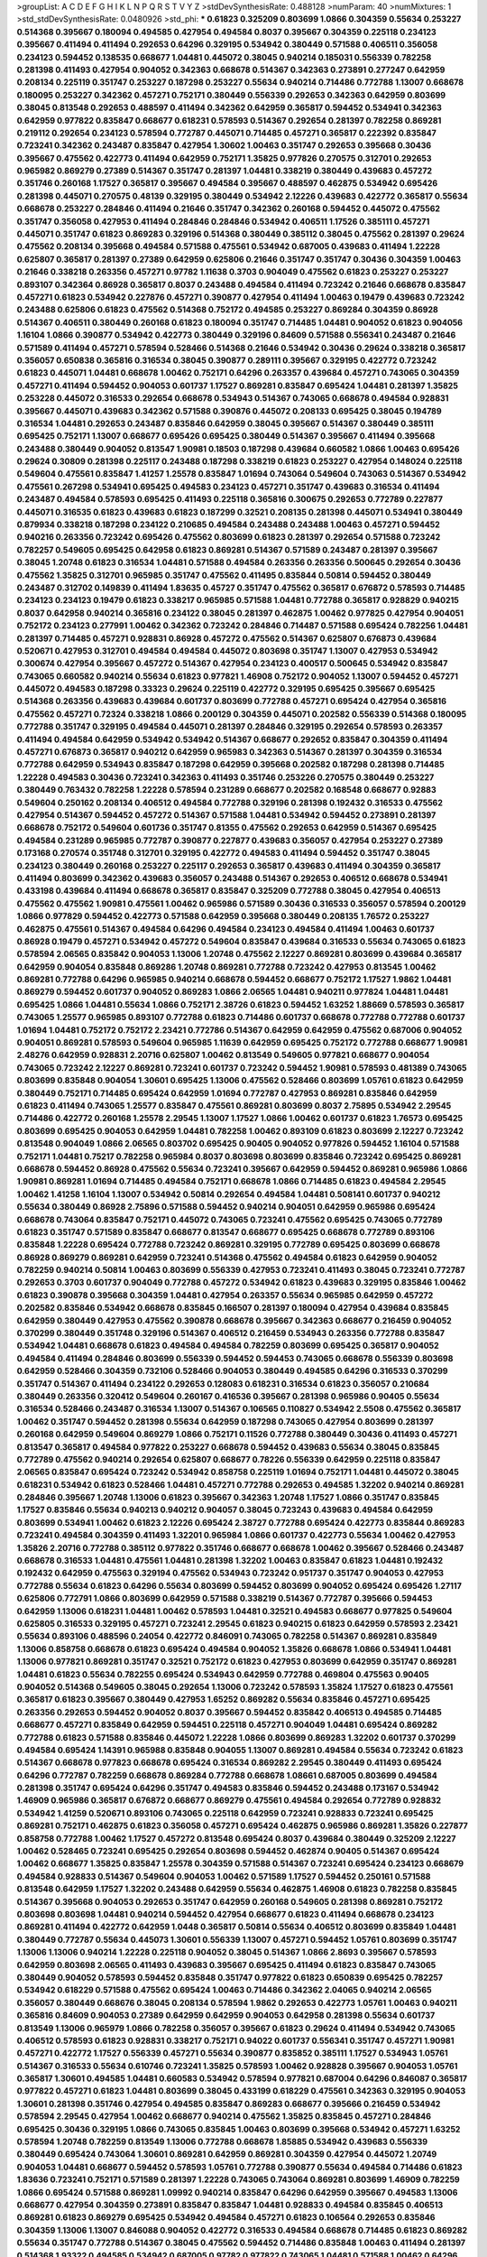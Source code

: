 >groupList:
A C D E F G H I K L
N P Q R S T V Y Z 
>stdDevSynthesisRate:
0.488128 
>numParam:
40
>numMixtures:
1
>std_stdDevSynthesisRate:
0.0480926
>std_phi:
***
0.61823 0.325209 0.803699 1.0866 0.304359 0.55634 0.253227 0.514368 0.395667 0.180094
0.494585 0.427954 0.494584 0.8037 0.395667 0.304359 0.225118 0.234123 0.395667 0.411494
0.411494 0.292653 0.64296 0.329195 0.534942 0.380449 0.571588 0.406511 0.356058 0.234123
0.594452 0.138535 0.668677 1.04481 0.445072 0.38045 0.940214 0.185031 0.556339 0.782258
0.281398 0.411493 0.427954 0.904052 0.342363 0.668678 0.514367 0.342363 0.273891 0.277247
0.642959 0.208134 0.225119 0.351747 0.253227 0.187298 0.253227 0.55634 0.940214 0.714486
0.772788 1.13007 0.668678 0.180095 0.253227 0.342362 0.457271 0.752171 0.380449 0.556339
0.292653 0.342363 0.642959 0.803699 0.38045 0.813548 0.292653 0.488597 0.411494 0.342362
0.642959 0.365817 0.594452 0.534941 0.342363 0.642959 0.977822 0.835847 0.668677 0.618231
0.578593 0.514367 0.292654 0.281397 0.782258 0.869281 0.219112 0.292654 0.234123 0.578594
0.772787 0.445071 0.714485 0.457271 0.365817 0.222392 0.835847 0.723241 0.342362 0.243487
0.835847 0.427954 1.30602 1.00463 0.351747 0.292653 0.395668 0.30436 0.395667 0.475562
0.422773 0.411494 0.642959 0.752171 1.35825 0.977826 0.270575 0.312701 0.292653 0.965982
0.869279 0.27389 0.514367 0.351747 0.281397 1.04481 0.338219 0.380449 0.439683 0.457272
0.351746 0.260168 1.17527 0.365817 0.395667 0.494584 0.395667 0.488597 0.462875 0.534942
0.695426 0.281398 0.445071 0.270575 0.48139 0.329195 0.380449 0.534942 2.12226 0.439683
0.422772 0.365817 0.55634 0.668678 0.253227 0.284846 0.411494 0.21646 0.351747 0.342362
0.260168 0.594452 0.445072 0.475562 0.351747 0.356058 0.427953 0.411494 0.284846 0.284846
0.534942 0.406511 1.17526 0.385111 0.457271 0.445071 0.351747 0.61823 0.869283 0.329196
0.514368 0.380449 0.385112 0.38045 0.475562 0.281397 0.29624 0.475562 0.208134 0.395668
0.494584 0.571588 0.475561 0.534942 0.687005 0.439683 0.411494 1.22228 0.625807 0.365817
0.281397 0.27389 0.642959 0.625806 0.21646 0.351747 0.351747 0.30436 0.304359 1.00463
0.21646 0.338218 0.263356 0.457271 0.97782 1.11638 0.3703 0.904049 0.475562 0.61823
0.253227 0.253227 0.893107 0.342364 0.86928 0.365817 0.8037 0.243488 0.494584 0.411494
0.723242 0.21646 0.668678 0.835847 0.457271 0.61823 0.534942 0.227876 0.457271 0.390877
0.427954 0.411494 1.00463 0.19479 0.439683 0.723242 0.243488 0.625806 0.61823 0.475562
0.514368 0.752172 0.494585 0.253227 0.869284 0.304359 0.86928 0.514367 0.406511 0.380449
0.260168 0.61823 0.180094 0.351747 0.714485 1.04481 0.904052 0.61823 0.904056 1.16104
1.0866 0.390877 0.534942 0.422773 0.380449 0.329196 0.84609 0.571588 0.556341 0.243487
0.21646 0.571589 0.411494 0.457271 0.578594 0.528466 0.514368 0.21646 0.534942 0.30436
0.29624 0.338218 0.365817 0.356057 0.650838 0.365816 0.316534 0.38045 0.390877 0.289111
0.395667 0.329195 0.422772 0.723242 0.61823 0.445071 1.04481 0.668678 1.00462 0.752171
0.64296 0.263357 0.439684 0.457271 0.743065 0.304359 0.457271 0.411494 0.594452 0.904053
0.601737 1.17527 0.869281 0.835847 0.695424 1.04481 0.281397 1.35825 0.253228 0.445072
0.316533 0.292654 0.668678 0.534943 0.514367 0.743065 0.668678 0.494584 0.928831 0.395667
0.445071 0.439683 0.342362 0.571588 0.390876 0.445072 0.208133 0.695425 0.38045 0.194789
0.316534 1.04481 0.292653 0.243487 0.835846 0.642959 0.38045 0.395667 0.514367 0.380449
0.385111 0.695425 0.752171 1.13007 0.668677 0.695426 0.695425 0.380449 0.514367 0.395667
0.411494 0.395668 0.243488 0.380449 0.904052 0.813547 1.90981 0.18503 0.187298 0.439684
0.660582 1.0866 1.00463 0.695426 0.29624 0.30809 0.281398 0.225117 0.243488 0.187298
0.338219 0.61823 0.253227 0.427954 0.148024 0.225118 0.549604 0.475561 0.835847 1.41257
1.25578 0.835847 1.01694 0.743064 0.549604 0.743063 0.514367 0.534942 0.475561 0.267298
0.534941 0.695425 0.494583 0.234123 0.457271 0.351747 0.439683 0.316534 0.411494 0.243487
0.494584 0.578593 0.695425 0.411493 0.225118 0.365816 0.300675 0.292653 0.772789 0.227877
0.445071 0.316535 0.61823 0.439683 0.61823 0.187299 0.32521 0.208135 0.281398 0.445071
0.534941 0.380449 0.879934 0.338218 0.187298 0.234122 0.210685 0.494584 0.243488 0.243488
1.00463 0.457271 0.594452 0.940216 0.263356 0.723242 0.695426 0.475562 0.803699 0.61823
0.281397 0.292654 0.571588 0.723242 0.782257 0.549605 0.695425 0.642958 0.61823 0.869281
0.514367 0.571589 0.243487 0.281397 0.395667 0.38045 1.20748 0.61823 0.316534 1.04481
0.571588 0.494584 0.263356 0.263356 0.500645 0.292654 0.30436 0.475562 1.35825 0.312701
0.965985 0.351747 0.475562 0.411495 0.835844 0.50814 0.594452 0.380449 0.243487 0.312702
0.149839 0.411494 1.83635 0.45727 0.351747 0.475562 0.365817 0.676872 0.578593 0.714485
0.234123 0.234123 0.19479 0.61823 0.338217 0.965985 0.571588 1.04481 0.772788 0.365817
0.928829 0.940215 0.8037 0.642958 0.940214 0.365816 0.234122 0.38045 0.281397 0.462875
1.00462 0.977825 0.427954 0.904051 0.752172 0.234123 0.277991 1.00462 0.342362 0.723242
0.284846 0.714487 0.571588 0.695424 0.782256 1.04481 0.281397 0.714485 0.457271 0.928831
0.86928 0.457272 0.475562 0.514367 0.625807 0.676873 0.439684 0.520671 0.427953 0.312701
0.494584 0.494584 0.445072 0.803698 0.351747 1.13007 0.427953 0.534942 0.300674 0.427954
0.395667 0.457272 0.514367 0.427954 0.234123 0.400517 0.500645 0.534942 0.835847 0.743065
0.660582 0.940214 0.55634 0.61823 0.977821 1.46908 0.752172 0.904052 1.13007 0.594452
0.457271 0.445072 0.494583 0.187298 0.33323 0.29624 0.225119 0.422772 0.329195 0.695425
0.395667 0.695425 0.514368 0.263356 0.439683 0.439684 0.601737 0.803699 0.772788 0.457271
0.695424 0.427954 0.365816 0.475562 0.457271 0.72324 0.338218 1.0866 0.200129 0.304359
0.445071 0.202582 0.556339 0.514368 0.180095 0.772788 0.351747 0.329195 0.494584 0.445071
0.281397 0.284846 0.329195 0.292654 0.578593 0.263357 0.411494 0.494584 0.642959 0.534942
0.534942 0.514367 0.668677 0.292652 0.835847 0.304359 0.411494 0.457271 0.676873 0.365817
0.940212 0.642959 0.965983 0.342363 0.514367 0.281397 0.304359 0.316534 0.772788 0.642959
0.534943 0.835847 0.187298 0.642959 0.395668 0.202582 0.187298 0.281398 0.714485 1.22228
0.494583 0.30436 0.723241 0.342363 0.411493 0.351746 0.253226 0.270575 0.380449 0.253227
0.380449 0.763432 0.782258 1.22228 0.578594 0.231289 0.668677 0.202582 0.168548 0.668677
0.92883 0.549604 0.250162 0.208134 0.406512 0.494584 0.772788 0.329196 0.281398 0.192432
0.316533 0.475562 0.427954 0.514367 0.594452 0.457272 0.514367 0.571588 1.04481 0.534942
0.594452 0.273891 0.281397 0.668678 0.752172 0.549604 0.601736 0.351747 0.81355 0.475562
0.292653 0.642959 0.514367 0.695425 0.494584 0.231289 0.965985 0.772787 0.390877 0.227877
0.439683 0.356057 0.427954 0.253227 0.27389 0.173168 0.270574 0.351748 0.312701 0.329195
0.422772 0.494583 0.411494 0.594452 0.351747 0.38045 0.234123 0.380449 0.260168 0.253227
0.225117 0.292653 0.365817 0.439683 0.411494 0.304359 0.365817 0.411494 0.803699 0.342362
0.439683 0.356057 0.243488 0.514367 0.292653 0.406512 0.668678 0.534941 0.433198 0.439684
0.411494 0.668678 0.365817 0.835847 0.325209 0.772788 0.38045 0.427954 0.406513 0.475562
0.475562 1.90981 0.475561 1.00462 0.965986 0.571589 0.30436 0.316533 0.356057 0.578594
0.200129 1.0866 0.977829 0.594452 0.422773 0.571588 0.642959 0.395668 0.380449 0.208135
1.76572 0.253227 0.462875 0.475561 0.514367 0.494584 0.64296 0.494584 0.234123 0.494584
0.411494 1.00463 0.601737 0.86928 0.19479 0.457271 0.534942 0.457272 0.549604 0.835847
0.439684 0.316533 0.55634 0.743065 0.61823 0.578594 2.06565 0.835842 0.904053 1.13006
1.20748 0.475562 2.12227 0.869281 0.803699 0.439684 0.365817 0.642959 0.904054 0.835848
0.869286 1.20748 0.869281 0.772788 0.723242 0.427953 0.813545 1.00462 0.869281 0.772788
0.64296 0.965985 0.940214 0.668678 0.594452 0.668677 0.752172 1.17527 1.9862 1.04481
0.869279 0.594452 0.601737 0.904052 0.869283 1.0866 2.06565 1.04481 0.940211 0.977824
1.04481 1.04481 0.695425 1.0866 1.04481 0.55634 1.0866 0.752171 2.38726 0.61823
0.594452 1.63252 1.88669 0.578593 0.365817 0.743065 1.25577 0.965985 0.893107 0.772788
0.61823 0.714486 0.601737 0.668678 0.772788 0.772788 0.601737 1.01694 1.04481 0.752172
0.752172 2.23421 0.772786 0.514367 0.642959 0.642959 0.475562 0.687006 0.904052 0.904051
0.869281 0.578593 0.549604 0.965985 1.11639 0.642959 0.695425 0.752172 0.772788 0.668677
1.90981 2.48276 0.642959 0.928831 2.20716 0.625807 1.00462 0.813549 0.549605 0.977821
0.668677 0.904054 0.743065 0.723242 2.12227 0.869281 0.723241 0.601737 0.723242 0.594452
1.90981 0.578593 0.481389 0.743065 0.803699 0.835848 0.904054 1.30601 0.695425 1.13006
0.475562 0.528466 0.803699 1.05761 0.61823 0.642959 0.380449 0.752171 0.714485 0.695424
0.642959 1.01694 0.772787 0.427953 0.869281 0.835846 0.642959 0.61823 0.411494 0.743065
1.25577 0.835847 0.475561 0.869281 0.803699 0.8037 2.75895 0.534942 2.29545 0.714486
0.422772 0.260168 1.25578 2.29545 1.13007 1.17527 1.0866 1.00462 0.601737 0.61823
1.76573 0.695425 0.803699 0.695425 0.904053 0.642959 1.04481 0.782258 1.00462 0.893109
0.61823 0.803699 2.12227 0.723242 0.813548 0.904049 1.0866 2.06565 0.803702 0.695425
0.90405 0.904052 0.977826 0.594452 1.16104 0.571588 0.752171 1.04481 0.75217 0.782258
0.965984 0.8037 0.803698 0.803699 0.835846 0.723242 0.695425 0.869281 0.668678 0.594452
0.86928 0.475562 0.55634 0.723241 0.395667 0.642959 0.594452 0.869281 0.965986 1.0866
1.90981 0.869281 1.01694 0.714485 0.494584 0.752171 0.668678 1.0866 0.714485 0.61823
0.494584 2.29545 1.00462 1.41258 1.16104 1.13007 0.534942 0.50814 0.292654 0.494584
1.04481 0.508141 0.601737 0.940212 0.55634 0.380449 0.86928 2.75896 0.571588 0.594452
0.940214 0.904051 0.642959 0.965986 0.695424 0.668678 0.743064 0.835847 0.752171 0.445072
0.743065 0.723241 0.475562 0.695425 0.743065 0.772789 0.61823 0.351747 0.571589 0.835847
0.668677 0.813547 0.668677 0.695425 0.668678 0.772789 0.893106 0.835848 1.22228 0.695424
0.772788 0.723242 0.869281 0.329195 0.772789 0.695425 0.803699 0.668678 0.86928 0.869279
0.869281 0.642959 0.723241 0.514368 0.475562 0.494584 0.61823 0.642959 0.904052 0.782259
0.940214 0.50814 1.00463 0.803699 0.556339 0.427953 0.723241 0.411493 0.38045 0.723241
0.772787 0.292653 0.3703 0.601737 0.904049 0.772788 0.457272 0.534942 0.61823 0.439683
0.329195 0.835846 1.00462 0.61823 0.390878 0.395668 0.304359 1.04481 0.427954 0.263357
0.55634 0.965985 0.642959 0.457272 0.202582 0.835846 0.534942 0.668678 0.835845 0.166507
0.281397 0.180094 0.427954 0.439684 0.835845 0.642959 0.380449 0.427953 0.475562 0.390878
0.668678 0.395667 0.342363 0.668677 0.216459 0.904052 0.370299 0.380449 0.351748 0.329196
0.514367 0.406512 0.216459 0.534943 0.263356 0.772788 0.835847 0.534942 1.04481 0.668678
0.61823 0.494584 0.494584 0.782259 0.803699 0.695425 0.365817 0.904052 0.494584 0.411494
0.284846 0.803699 0.556339 0.594452 0.594453 0.743065 0.668678 0.556339 0.803698 0.642959
0.528466 0.304359 0.732106 0.528466 0.904053 0.380449 0.494585 0.64296 0.316533 0.370299
0.351747 0.514367 0.411494 0.234122 0.292653 0.128083 0.618231 0.316534 0.61823 0.356057
0.210684 0.380449 0.263356 0.320412 0.549604 0.260167 0.416536 0.395667 0.281398 0.965986
0.90405 0.55634 0.316534 0.528466 0.243487 0.316534 1.13007 0.514367 0.106565 0.110827
0.534942 2.5508 0.475562 0.365817 1.00462 0.351747 0.594452 0.281398 0.55634 0.642959
0.187298 0.743065 0.427954 0.803699 0.281397 0.260168 0.642959 0.549604 0.869279 1.0866
0.752171 0.11526 0.772788 0.380449 0.30436 0.411493 0.457271 0.813547 0.365817 0.494584
0.977822 0.253227 0.668678 0.594452 0.439683 0.55634 0.38045 0.835845 0.772789 0.475562
0.940214 0.292654 0.625807 0.668677 0.78226 0.556339 0.642959 0.225118 0.835847 2.06565
0.835847 0.695424 0.723242 0.534942 0.858758 0.225119 1.01694 0.752171 1.04481 0.445072
0.38045 0.618231 0.534942 0.61823 0.528466 1.04481 0.457271 0.772788 0.292653 0.494585
1.32202 0.940214 0.869281 0.284846 0.395667 1.20748 1.13006 0.61823 0.395667 0.342363
1.20748 1.17527 1.0866 0.351747 0.835845 1.17527 0.835846 0.55634 0.940213 0.940212
0.904057 0.38045 0.723243 0.439683 0.494584 0.642959 0.803699 0.534941 1.00462 0.61823
2.12226 0.695424 2.38727 0.772788 0.695424 0.422773 0.835844 0.869283 0.723241 0.494584
0.304359 0.411493 1.32201 0.965984 1.0866 0.601737 0.422773 0.55634 1.00462 0.427953
1.35826 2.20716 0.772788 0.385112 0.977822 0.351746 0.668677 0.668678 1.00462 0.395667
0.528466 0.243487 0.668678 0.316533 1.04481 0.475561 1.04481 0.281398 1.32202 1.00463
0.835847 0.61823 1.04481 0.192432 0.192432 0.642959 0.475563 0.329194 0.475562 0.534943
0.723242 0.951737 0.351747 0.904053 0.427953 0.772788 0.55634 0.61823 0.64296 0.55634
0.803699 0.594452 0.803699 0.904052 0.695424 0.695426 1.27117 0.625806 0.772791 1.0866
0.803699 0.642959 0.571588 0.338219 0.514367 0.772787 0.395666 0.594453 0.642959 1.13006
0.618231 1.04481 1.00462 0.578593 1.04481 0.32521 0.494583 0.668677 0.977825 0.549604
0.625805 0.316533 0.329195 0.457271 0.723241 2.29545 0.61823 0.940215 0.61823 0.642959
0.578593 2.23421 0.55634 0.893106 0.488596 0.24054 0.422772 0.846091 0.743065 0.782258
0.514367 0.869281 0.835849 1.13006 0.858758 0.668678 0.61823 0.695424 0.494584 0.904052
1.35826 0.668678 1.0866 0.534941 1.04481 1.13006 0.977821 0.869281 0.351747 0.32521
0.752172 0.61823 0.427953 0.803699 0.642959 0.351747 0.869281 1.04481 0.61823 0.55634
0.782255 0.695424 0.534943 0.642959 0.772788 0.469804 0.475563 0.90405 0.904052 0.514368
0.549605 0.38045 0.292654 1.13006 0.723242 0.578593 1.35824 1.17527 0.61823 0.475561
0.365817 0.61823 0.395667 0.380449 0.427953 1.65252 0.869282 0.55634 0.835846 0.457271
0.695425 0.263356 0.292653 0.594452 0.904052 0.8037 0.395667 0.594452 0.835842 0.406513
0.494585 0.714485 0.668677 0.457271 0.835849 0.642959 0.594451 0.225118 0.457271 0.904049
1.04481 0.695424 0.869282 0.772788 0.61823 0.571588 0.835846 0.445072 1.22228 1.0866
0.803699 0.869283 1.32202 0.601737 0.370299 0.494584 0.695424 1.14391 0.965988 0.835848
0.904055 1.13007 0.869281 0.494584 0.55634 0.723242 0.61823 0.514367 0.668678 0.977823
0.668678 0.695424 0.316534 0.869282 2.29545 0.380449 0.411493 0.695424 0.64296 0.772787
0.782259 0.668678 0.869284 0.772788 0.668678 1.08661 0.687005 0.803699 0.494584 0.281398
0.351747 0.695424 0.64296 0.351747 0.494583 0.835846 0.594452 0.243488 0.173167 0.534942
1.46909 0.965986 0.365817 0.676872 0.668677 0.869279 0.475561 0.494584 0.292654 0.772789
0.928832 0.534942 1.41259 0.520671 0.893106 0.743065 0.225118 0.642959 0.723241 0.928833
0.723241 0.695425 0.869281 0.752171 0.462875 0.61823 0.356058 0.457271 0.695424 0.462875
0.965986 0.869281 1.35826 0.227877 0.858758 0.772788 1.00462 1.17527 0.457272 0.813548
0.695424 0.8037 0.439684 0.380449 0.325209 2.12227 1.00462 0.528465 0.723241 0.695425
0.292654 0.803698 0.594452 0.462874 0.90405 0.514367 0.695424 1.00462 0.668677 1.35825
0.835847 1.25578 0.304359 0.571588 0.514367 0.723241 0.695424 0.234123 0.668679 0.494584
0.928833 0.514367 0.549604 0.904053 1.00462 0.571589 1.17527 0.594452 0.250161 0.571588
0.813548 0.642959 1.17527 1.32202 0.243488 0.642959 0.55634 0.462875 1.46908 0.61823
0.782258 0.835845 0.514367 0.395668 0.904053 0.292653 0.351747 0.642959 0.260168 0.549605
0.281398 0.869281 0.752172 0.803698 0.803698 1.04481 0.940214 0.594452 0.427954 0.668677
0.61823 0.411494 0.668678 0.234123 0.869281 0.411494 0.422772 0.642959 1.0448 0.365817
0.50814 0.55634 0.406512 0.803699 0.835849 1.04481 0.380449 0.772787 0.55634 0.445073
1.30601 0.556339 1.13007 0.457271 0.594452 1.05761 0.803699 0.351747 1.13006 1.13006
0.940214 1.22228 0.225118 0.904052 0.38045 0.514367 1.0866 2.8693 0.395667 0.578593
0.642959 0.803698 2.06565 0.411493 0.439683 0.395667 0.695425 0.411494 0.61823 0.835847
0.743065 0.380449 0.904052 0.578593 0.594452 0.835848 0.351747 0.977822 0.61823 0.650839
0.695425 0.782257 0.534942 0.618229 0.571588 0.475562 0.695424 1.00463 0.714486 0.342362
2.04065 0.940214 2.06565 0.356057 0.380449 0.668676 0.38045 0.208134 0.578594 1.9862
0.292653 0.422773 1.05761 1.00463 0.940211 0.365816 0.84609 0.904053 0.27389 0.642959
0.642959 0.904053 0.642958 0.281398 0.55634 0.601737 0.813549 1.13006 0.965979 1.0866
0.782258 0.356057 0.395667 0.61823 0.29624 0.411494 0.534942 0.743065 0.406512 0.578593
0.61823 0.928831 0.338217 0.752171 0.94022 0.601737 0.556341 0.351747 0.457271 1.90981
0.457271 0.422772 1.17527 0.556339 0.457271 0.55634 0.390877 0.835852 0.385111 1.17527
0.534943 1.05761 0.514367 0.316533 0.55634 0.610746 0.723241 1.35825 0.578593 1.00462
0.928828 0.395667 0.904053 1.05761 0.365817 1.30601 0.494585 1.04481 0.660583 0.534942
0.578594 0.977821 0.687004 0.64296 0.846087 0.365817 0.977822 0.457271 0.61823 1.04481
0.803699 0.38045 0.433199 0.618229 0.475561 0.342363 0.329195 0.904053 1.30601 0.281398
0.351746 0.427954 0.494585 0.835847 0.869283 0.668677 0.395666 0.216459 0.534942 0.578594
2.29545 0.427954 1.00462 0.668677 0.940214 0.475562 1.35825 0.835845 0.457271 0.284846
0.695425 0.30436 0.329195 1.0866 0.743065 0.835845 1.00463 0.803699 0.395668 0.534942
0.457271 1.63252 0.578594 1.20748 0.782259 0.813549 1.13006 0.772788 0.668678 1.85885
0.534942 0.439683 0.556339 0.380449 0.695424 0.743064 1.30601 0.869281 0.642959 0.869281
0.304359 0.427954 0.445072 1.20749 0.904053 1.04481 0.668677 0.594452 0.578593 1.05761
0.772788 0.390877 0.55634 0.494584 0.714486 0.61823 1.83636 0.723241 0.752171 0.571589
0.281397 1.22228 0.743065 0.743064 0.869281 0.803699 1.46909 0.782259 1.0866 0.695424
0.571588 0.869281 1.09992 0.940214 0.835847 0.64296 0.642959 0.395667 0.494583 1.13006
0.668677 0.427954 0.304359 0.273891 0.835847 0.835847 1.04481 0.928833 0.494584 0.835845
0.406513 0.869281 0.61823 0.869279 0.695425 0.534942 0.494584 0.457271 0.61823 0.106564
0.292653 0.835846 0.304359 1.13006 1.13007 0.846088 0.904052 0.422772 0.316533 0.494584
0.668678 0.714485 0.61823 0.869282 0.55634 0.351747 0.772788 0.514367 0.38045 0.475562
0.594452 0.714486 0.835848 1.00463 0.411494 0.281397 0.514368 1.93322 0.494585 0.534942
0.687005 0.97782 0.977822 0.743065 1.04481 0.571588 1.00462 0.64296 0.380449 0.55634
0.534943 0.370299 0.411494 0.406512 0.940212 0.571589 0.234123 0.243487 0.273891 0.475562
1.00462 1.22227 0.695424 0.61823 1.52784 0.813549 0.292653 0.869281 2.12227 1.08661
0.772786 0.977822 0.514368 1.0866 0.342363 0.743065 0.915134 0.475562 0.668676 0.714485
1.69782 1.306 0.64296 1.04481 0.351747 0.94022 0.411494 0.723242 0.695424 0.965985
0.180094 0.772787 0.304359 0.772787 0.965984 0.494585 0.869279 1.46909 0.642959 0.668678
0.869281 1.22227 0.556339 0.45727 0.61823 1.25578 0.743065 0.940214 0.427954 0.668677
0.835848 0.869281 0.225118 0.668677 0.869281 0.772787 0.714486 0.835848 0.668677 0.594452
0.803698 0.940212 0.55634 0.977822 1.25578 0.695425 0.475562 0.835847 0.494583 0.514368
0.427954 0.743066 1.01694 0.835847 0.3703 0.514367 0.365817 0.940212 0.38045 0.695425
0.668677 0.380449 0.411494 1.0866 0.668677 0.803698 0.940216 0.329194 0.260168 0.439683
0.556339 0.325209 0.625806 0.475562 0.835847 1.4513 1.13007 0.243488 0.549605 0.475562
0.687005 0.687005 0.422772 0.695425 0.534942 0.380449 0.380449 0.668677 0.3703 1.0866
0.723241 0.11987 0.439684 1.16104 0.308089 0.534942 0.752171 0.743065 0.772788 0.835847
0.225118 0.270575 0.395667 0.427954 1.17527 0.427953 0.534942 0.549604 0.695424 1.0866
0.869281 0.284846 0.411494 0.571588 0.494584 0.571588 1.30602 0.395668 0.304359 0.594452
0.365817 0.481389 0.869281 0.411494 0.714485 0.869281 0.411494 1.04481 0.594452 0.813549
0.32521 0.494584 0.329196 0.772788 0.55634 0.556339 0.904053 1.32202 1.22227 0.329195
0.668678 0.625807 0.439684 0.534942 0.642959 1.25577 0.752171 0.439684 0.594452 0.292654
0.803699 0.292652 0.660582 0.250161 0.222393 0.365816 0.475562 0.316533 0.578593 1.0866
0.869282 0.594452 0.835847 0.835847 1.13007 0.695425 0.325209 0.695425 0.475562 1.0866
1.0866 0.494584 0.578593 1.05762 0.514367 0.835847 0.642959 0.365817 1.04481 1.17526
2.06565 1.20748 1.00462 0.351747 1.98621 1.13007 0.772786 0.723241 0.772789 0.723243
0.422773 0.723241 0.578593 0.772788 0.904053 0.743065 0.411494 0.556341 0.200129 0.695424
0.803699 0.695424 0.940216 0.904053 0.928831 0.977823 0.494584 0.904053 0.642959 0.445072
0.514368 0.835848 0.534942 0.500646 0.642959 0.625806 0.445072 0.642959 0.90405 0.365816
0.752172 1.04481 0.594452 0.594453 1.41258 0.514367 0.835847 0.723241 0.462875 0.534942
0.365817 2.04065 0.813549 1.25578 0.86928 0.893106 0.365817 0.723241 0.668678 0.965986
1.17527 0.752172 0.904056 0.835845 0.549604 0.556341 0.253227 0.642959 0.642959 0.439683
0.772788 0.803699 2.04065 1.13006 0.965985 0.904052 1.27117 0.210685 1.9862 0.869279
0.38045 0.370299 0.869281 0.445073 0.411494 0.411494 0.356057 0.534942 0.64296 0.365817
0.304359 0.411494 0.20013 0.578593 0.772788 1.04481 0.263356 0.594451 0.594452 1.05761
0.281397 0.427954 0.38045 1.13006 0.86928 1.46909 0.668678 0.61823 0.72324 0.594453
0.292653 2.12227 0.457271 0.835847 0.723241 0.977823 1.13007 0.642959 0.714485 0.439683
0.475561 0.695425 0.714485 0.714486 0.30436 1.00462 0.594452 0.940215 0.61823 0.668678
0.835845 0.642959 0.549603 0.292654 0.977822 0.8037 0.457271 0.494584 0.835847 0.879933
0.772788 0.668679 0.38045 0.549604 0.411494 0.8037 0.243488 0.571588 0.494584 0.365816
0.687005 0.835845 0.668677 0.601737 0.904053 0.940216 1.00462 1.04481 0.86928 1.11639
0.752171 0.514368 0.475563 0.263356 1.04481 0.618231 0.457271 0.668679 1.0866 0.90405
0.316533 0.263356 0.427954 0.594453 0.965983 0.977822 0.395667 0.723242 0.642959 0.514367
0.351747 1.0866 0.351747 0.835847 2.4527 0.292654 0.904051 0.395668 0.411494 0.869283
0.723241 0.668678 0.514368 0.304359 0.835847 0.578593 0.329195 0.772787 1.0866 1.00462
1.25577 0.571588 0.494584 2.12227 1.9862 0.500645 0.594452 0.965984 0.316534 0.411494
0.380449 0.869284 1.16104 0.411494 1.00462 0.803699 0.281397 0.273891 0.338217 0.38045
0.904052 0.668677 0.284846 0.61823 0.86928 0.55634 0.695424 0.803699 1.17527 0.642959
0.556339 1.41258 0.514367 1.04481 0.904052 0.534941 0.475562 1.90981 0.395667 0.411495
0.772788 0.723242 0.365817 0.642959 0.803699 0.723242 0.772787 0.316533 0.411494 0.743065
0.160103 1.22228 0.695425 0.338218 0.915134 0.411494 0.514367 1.0866 1.35826 0.752171
0.173167 0.594452 0.351747 0.38045 0.695425 0.904052 0.514367 0.528467 0.395667 0.329195
0.772787 0.642958 0.253226 0.687005 0.342363 0.618231 0.457271 0.514367 0.395668 0.187298
0.316534 0.292653 0.61823 0.869281 0.594451 0.439683 1.01694 0.351746 1.35826 0.835847
0.835846 1.96215 1.35825 0.475562 0.869286 1.04481 0.173168 0.445072 0.601737 0.618229
0.835847 0.940214 0.494584 0.55634 0.494584 0.549604 0.439684 1.0866 0.380449 0.835847
0.234123 0.642959 0.695424 0.772789 0.571589 1.09992 0.445071 1.35825 0.380449 2.29545
2.06565 2.29545 0.782258 0.55634 0.234123 0.27389 0.395668 0.714485 0.668678 0.514367
1.13007 0.55634 0.514367 0.411494 0.475562 1.04481 1.0866 0.55634 0.380449 0.668677
0.351747 0.534942 0.427954 0.457271 0.965986 0.668678 0.243488 0.668678 0.411494 0.457271
0.411494 0.86928 1.32202 0.514368 0.316533 0.61823 0.928832 0.395667 0.514367 2.04065
0.494584 2.48275 0.594453 0.687006 0.695425 0.772788 1.00462 0.395667 0.243488 0.445071
0.329195 0.642959 0.534942 0.904052 0.723241 0.153945 1.17526 0.395667 0.494585 1.76573
0.835846 0.427954 0.380449 1.52785 0.316534 0.534942 0.869281 0.835852 0.928831 0.869281
1.0866 0.772789 0.365816 0.578593 0.904054 0.194789 0.406513 0.144075 0.475562 0.803698
0.743065 0.514367 0.316534 0.514367 1.0866 0.772788 0.338219 0.803698 0.723242 0.342363
1.05761 0.61823 0.534941 0.940218 0.427954 0.316533 0.380449 0.571588 0.445072 0.225118
0.714485 0.253227 0.514367 0.869281 0.380449 0.411494 0.270575 0.488596 0.281398 0.723241
0.351746 0.462875 0.250161 0.514368 0.365817 0.325209 0.395667 0.578593 0.153945 0.395667
0.316534 0.835848 0.494585 0.457271 0.86928 0.723242 0.940213 0.578594 1.00462 0.893107
0.243488 0.723241 0.365817 0.578594 0.200129 1.13007 0.225118 0.445072 0.351747 0.625806
0.549605 0.835847 0.462875 1.9862 0.475562 0.494584 0.427954 0.869286 0.422772 0.668677
2.29545 0.445072 0.325209 0.351748 0.578593 0.342363 0.869281 0.38045 0.395668 0.27389
0.494583 0.439683 0.30436 0.395667 0.380449 0.411494 0.411494 0.395668 0.940215 0.312701
0.549605 0.457271 0.846087 0.494584 0.494584 2.23421 0.835847 0.253228 0.234123 0.439684
0.365817 0.904052 0.752171 0.234123 1.17527 0.578594 0.642959 1.00462 0.45727 0.390877
0.940215 0.534942 0.61823 0.578593 0.835847 0.660583 0.835847 0.281398 0.304359 0.528466
0.571588 0.475562 0.27389 0.965986 0.457271 0.869281 1.13006 0.578594 0.904051 0.594452
1.0866 0.668677 0.650839 0.772787 0.594452 0.494584 0.940214 1.00463 0.668678 0.514367
0.445071 1.17527 0.803698 0.457272 0.281397 0.27389 0.219112 0.234123 0.723241 0.375843
2.38727 2.68534 0.395668 0.411494 0.494584 0.514368 0.494584 0.940212 0.642959 0.514367
0.835847 0.494584 0.835848 0.292654 1.46908 1.88669 0.365816 0.743065 0.316534 0.61823
0.30436 0.534941 0.940216 0.86928 0.772788 0.351746 0.445073 0.439683 0.594452 0.625807
0.668678 0.904052 0.869281 0.601737 0.904047 1.9862 2.20716 0.351747 0.904053 0.904052
0.27389 1.9862 0.55634 0.578594 1.76573 0.19479 0.365817 0.494584 0.406512 0.835846
0.21646 0.395667 0.370299 1.00462 0.50814 0.687005 0.304359 0.723242 0.723242 0.549604
0.514367 0.395667 0.578593 0.8037 0.61823 0.225119 0.723241 1.00462 0.494585 0.772788
0.365816 0.601737 0.400517 0.940215 0.723241 1.22228 0.803695 0.578593 0.743065 0.342363
0.549604 0.743065 0.835845 0.940211 0.316533 0.90405 0.534942 0.427954 0.571588 1.13007
0.642959 0.578593 0.457271 0.263356 0.534942 0.395667 0.940212 0.869282 0.846091 0.904051
0.803699 0.772788 0.351747 0.342363 0.835847 0.64296 0.475562 0.445072 2.38727 0.601738
0.940215 0.30436 0.462875 0.534942 0.316534 0.457271 0.365816 0.752171 0.514367 0.743065
0.395668 1.03216 0.64296 0.370299 0.904053 0.411494 0.695425 0.668677 0.64296 0.81355
0.395667 0.514367 0.869284 0.316534 0.411494 0.365816 0.304359 0.695425 0.365817 0.928833
0.475562 0.772788 0.64296 0.439683 0.695425 0.660582 0.571589 0.556341 0.534942 0.234123
0.594453 0.594452 0.534942 0.668678 0.714486 0.395668 0.835847 0.494585 0.55634 0.462874
0.782259 0.549605 0.858756 0.752171 0.835847 1.04481 0.601737 0.556339 0.494584 0.494584
0.439683 0.475562 0.571588 0.723242 2.48275 2.14828 2.29545 2.5508 2.12227 0.292653
0.668678 0.494584 1.9862 1.9862 0.904051 0.977821 1.90981 0.668678 0.782255 0.743065
2.12227 1.00462 1.9862 2.12227 2.20715 2.23421 2.38726 2.65284 2.14827 1.81413
0.395668 0.45727 1.9862 0.86928 0.668677 0.457272 2.04064 0.571589 0.342363 0.457271
2.38726 2.12227 2.29545 0.668677 2.12227 2.12227 2.29544 0.578593 0.723242 1.9862
0.869279 0.650839 2.20716 0.508141 0.723241 1.00462 0.494584 1.74435 1.27117 1.32201
0.772788 1.88669 0.869282 2.68534 1.25577 0.668677 0.723241 0.723241 0.316533 0.494585
0.370299 0.494584 0.752171 0.61823 0.475562 0.904049 0.86928 1.00462 0.668678 0.940212
0.571588 0.90405 1.04481 1.00462 0.965985 0.965986 0.625807 0.601737 0.835847 0.893106
0.642959 0.462874 0.427954 1.56973 0.55634 0.462874 0.642959 0.494585 0.500646 0.38045
0.904054 0.594452 0.64296 0.494584 0.457272 0.64296 0.380449 0.494584 0.642959 0.494585
0.803699 0.514367 0.411494 0.695425 1.30601 0.928831 0.549605 0.61823 0.782258 0.772788
0.457271 0.940212 0.316534 0.395667 0.61823 0.422772 1.52785 0.965986 0.695424 0.356058
1.30601 1.17527 0.500645 0.803699 0.723242 0.365817 0.380449 0.514368 0.650839 0.3703
0.772788 0.494584 0.695424 0.869279 0.695425 0.475562 0.462875 0.61823 0.965985 0.571589
0.642959 0.835846 1.17527 0.625807 1.04481 0.803699 0.772786 0.38045 0.338218 1.17527
0.445072 0.695424 0.594452 0.695424 0.668677 0.835848 0.528465 1.00463 0.642959 0.594452
0.714485 0.514367 0.714486 0.835844 1.0866 1.04481 1.00462 0.578593 0.260168 0.743065
1.27117 0.668678 1.0866 0.668678 1.04481 0.312701 0.915137 0.494584 0.571589 1.69782
0.578593 0.835845 0.752171 0.253227 0.695425 0.642959 0.462874 0.356057 0.714485 0.475562
0.439684 2.20716 0.723242 1.17527 0.803699 0.977822 0.835852 0.356058 0.427954 0.342364
0.893107 0.904052 0.292653 0.514368 0.687005 0.869281 0.210685 1.00462 0.803699 0.772788
0.411494 0.904051 0.494584 1.04481 0.835847 0.695425 0.695425 0.534943 0.86928 0.904051
0.457271 0.695423 0.534941 0.695424 0.752171 0.380449 0.411494 0.869279 1.04481 0.772788
0.687006 0.743065 0.813548 0.578593 0.904053 0.500645 0.752172 0.723241 0.578594 0.660582
0.803699 0.977823 0.695424 0.514368 0.514367 0.365817 0.668677 0.772788 0.250161 0.494584
0.439683 0.772787 0.300674 0.316533 0.351747 0.695425 0.772788 0.439683 0.365817 0.534942
0.427954 1.17527 1.00462 1.04481 2.48275 0.351747 0.153945 0.411494 0.475561 1.17526
0.520671 0.534942 1.00462 0.475562 0.61823 0.723242 0.475561 0.977822 1.9862 0.514367
0.772788 0.695424 0.835848 1.13007 2.12227 0.445072 1.0866 0.395667 0.342362 0.356057
0.64296 0.835849 0.351747 0.965985 0.439684 0.514368 0.695424 0.594452 0.772788 0.514368
0.292654 0.534942 0.8037 0.462875 0.514367 0.594452 0.395667 0.594452 0.187298 0.514367
0.965984 0.601737 1.13006 0.695426 0.695422 1.83636 0.723242 0.835847 0.594452 0.411493
0.723242 0.904054 0.835844 2.20715 0.86928 0.835846 1.04481 0.782258 0.695426 1.46908
0.714485 0.743065 0.395668 0.514368 0.904051 0.351747 0.445072 0.594452 0.514367 0.457271
0.977823 0.642959 0.714486 0.234122 0.494584 0.475562 0.668678 0.695425 0.869282 0.869283
0.243487 1.04481 0.411494 0.457271 0.395668 0.380449 1.22228 0.835847 0.772787 0.835848
0.594452 0.904051 0.601737 1.05761 1.20748 0.723241 0.714485 0.234123 0.61823 0.395667
1.0866 0.782259 0.55634 0.494584 0.55634 0.803698 0.752171 0.642959 0.365817 0.752173
0.571589 0.879934 0.668678 0.803699 0.219113 0.668678 0.494584 0.835845 1.00462 2.38726
0.549604 0.351747 0.365817 1.0866 0.61823 0.270574 0.642959 0.642959 0.90405 0.411494
1.22228 0.743065 0.243488 0.893108 0.668678 0.411494 0.8037 0.128083 0.642959 0.835847
0.380449 0.571588 0.714486 0.618229 0.803699 1.0866 0.668677 0.395667 1.17526 0.940213
0.411493 0.439683 1.0866 0.534942 0.234122 0.462874 0.316534 0.668677 0.439683 0.316533
0.180095 0.618231 0.534942 0.668678 0.803699 0.835846 0.234123 1.00462 2.20715 0.977821
0.752171 0.571589 0.475562 0.743065 0.380449 0.668677 0.782258 0.411494 0.342363 0.475562
0.601737 0.61823 0.803699 0.475561 0.365816 1.4513 0.45727 1.30601 0.38045 0.714485
0.61823 1.00463 0.695425 0.338218 0.427954 0.192432 0.48139 0.578593 0.772788 0.835847
0.714485 0.803699 0.772788 1.04481 0.55634 0.965985 0.549604 0.965986 0.514368 0.514367
0.439683 0.494584 0.601737 0.534942 0.714486 0.304359 0.365816 1.30601 0.329196 1.0866
0.329195 0.494584 0.32521 0.243488 0.338217 0.813547 0.351747 0.601737 0.772788 0.494583
0.30436 0.427953 0.869282 0.329195 0.594452 0.481389 0.869282 0.439683 0.601737 0.75217
0.668677 0.594453 1.08661 0.86928 0.380449 0.494584 1.30601 0.534943 1.04481 1.17526
0.723241 0.273891 0.411494 0.514368 0.427954 0.61823 0.534942 0.445072 0.411494 0.695425
0.782258 0.411494 0.50814 0.642959 0.904054 1.27116 0.292653 0.835845 1.04481 0.395666
0.514368 0.835849 0.8037 0.55634 0.752171 0.904052 0.55634 0.695424 0.61823 0.793969
0.445072 0.752171 0.642959 0.445072 0.427954 0.316533 0.835846 0.365816 0.457271 0.743064
1.00462 0.38045 0.594452 0.803699 0.61823 0.439683 0.316534 0.380449 1.00462 0.594452
0.695425 0.803699 2.04065 0.772789 1.0866 0.225118 0.481389 0.578593 0.281397 0.893102
0.752171 0.668678 0.528467 0.427953 0.965985 0.494584 0.772788 0.803699 0.365817 0.475562
0.48139 0.803699 0.835847 0.462874 0.64296 0.61823 0.803699 0.752171 1.30602 0.86928
0.869281 0.695424 0.29624 0.743065 0.869283 0.625806 0.365817 0.457271 2.14828 0.457271
0.642959 1.01693 0.803699 0.494583 0.549604 1.04481 0.752171 0.225117 0.395667 2.04065
0.86928 0.94022 1.0866 0.411493 0.534943 0.427954 0.642959 0.173169 0.846091 0.835848
0.55634 0.904051 0.743065 0.714486 0.723242 1.46908 0.86928 1.25578 1.00462 0.380449
0.594452 0.594452 0.427953 0.481389 0.263357 0.457271 0.55634 0.594453 1.35825 0.475562
0.356058 0.475563 1.63251 0.772788 0.406512 0.30436 0.312702 0.743065 0.494584 0.445072
0.520671 1.17526 0.494584 0.695424 0.695425 0.977823 0.304359 0.380449 0.723241 0.642959
0.508141 0.494584 0.687005 0.86928 1.00463 1.00462 0.714486 1.00462 0.601737 1.35825
2.48275 0.253228 0.594451 0.642959 1.05761 0.772789 0.55634 0.743065 0.594452 0.475562
0.642959 0.514367 0.329196 0.411494 0.869282 1.00462 0.61823 0.571588 0.714486 0.475561
0.457271 0.445072 0.803698 0.356058 0.668677 0.695425 0.813549 0.514367 0.743065 0.835844
0.21646 0.743063 0.534942 0.556339 0.695425 0.803699 1.71863 0.642959 0.61823 0.494584
0.133206 0.494584 0.528465 0.618232 0.411494 0.351746 1.17527 0.144076 0.803699 0.263356
0.869282 0.365817 0.395667 0.494584 0.208135 0.475562 0.253227 0.304359 0.869279 0.61823
0.411494 0.475562 0.642959 0.893107 0.329195 0.292653 0.977819 0.813545 0.494585 0.325209
0.772788 1.01694 0.869279 0.50814 0.457271 0.494585 0.858756 0.225118 1.30601 0.439683
0.635175 1.17527 1.00462 0.642959 0.395668 0.835845 0.445072 0.263356 0.316534 0.365817
0.27389 0.977823 0.439683 0.475562 0.263356 1.04481 0.695424 0.61823 1.50935 0.534942
0.534942 0.32521 0.55634 0.772788 0.869281 0.457271 0.594452 1.90981 0.370299 0.904052
0.514367 0.240539 0.803699 0.8037 0.534942 0.869283 0.601737 0.342363 0.422772 1.13006
0.514368 0.772788 0.869278 0.803704 0.940212 0.439683 0.356058 0.695424 0.601737 0.81355
0.481389 0.3703 0.642959 0.411493 0.528466 1.46909 0.514367 1.04481 0.253226 0.329196
0.494585 0.427954 0.411495 0.365816 0.439684 0.668678 0.752172 0.601737 0.494584 0.772788
0.475562 0.904052 0.571589 0.940218 0.61823 0.695425 0.835845 0.601737 0.427953 0.723242
0.225118 0.8037 0.457272 0.578593 0.835847 0.723242 0.977822 0.243488 1.20748 0.494584
0.940211 0.695425 0.395667 0.445072 0.281397 0.752172 0.723242 0.803699 0.445072 0.270574
0.803699 0.846089 0.281398 0.395668 0.61823 0.660582 0.457271 0.208135 0.329196 0.19479
1.04481 0.64296 0.365817 0.514367 0.977821 0.316534 0.965986 0.250162 0.365817 0.395667
0.869281 0.723239 0.965983 0.8037 0.351747 0.365817 0.534942 0.743065 0.578594 0.86928
0.411494 0.365816 0.365817 0.514367 0.835847 0.668678 0.514367 0.253227 0.743065 0.803699
0.475562 0.642959 0.835847 0.55634 0.695424 2.29544 0.752173 0.475561 0.803702 0.668677
0.578593 0.534942 0.411494 0.977822 0.395667 1.56973 0.21646 0.772788 0.216459 0.292653
0.869283 1.04481 0.772791 0.803699 0.86928 0.439683 0.752172 0.329196 0.356058 1.00462
0.549604 0.695424 0.625806 0.928829 2.20716 0.500645 0.695425 0.329196 0.462875 0.752172
0.439684 0.514367 0.714486 0.128083 0.263357 0.904052 0.869281 1.0866 0.869281 0.427954
0.494584 0.803699 0.723242 1.46908 0.965986 0.445071 0.138534 0.534941 0.365817 0.514367
0.869281 0.752171 0.411493 0.494584 0.475562 0.3703 0.86928 0.38045 0.422772 0.422772
0.893107 0.263356 0.38045 0.281397 0.395667 0.514368 0.351747 0.835847 0.835847 0.38045
0.494584 0.422773 1.25578 0.292653 0.549604 0.475562 0.312701 0.316533 0.342363 1.13007
0.281397 0.594452 0.940215 0.380449 1.17527 0.329195 0.594452 1.58896 0.904052 0.668677
0.462874 0.556339 1.13007 1.41258 1.17527 0.642959 0.422772 0.365817 0.803697 0.427953
1.17527 0.904053 0.642959 0.61823 0.462875 0.642959 0.601738 0.316534 0.578593 0.445071
0.400516 0.752171 0.549605 0.668678 0.422773 0.292654 2.29545 0.714487 0.743065 0.61823
1.69781 0.965983 0.743065 1.25578 0.422773 0.642959 0.55634 0.578594 0.439683 0.481389
0.457271 0.457271 0.263357 1.04481 0.869282 0.475561 0.650839 0.61823 0.928833 0.514367
0.869279 0.457271 0.534941 0.64296 0.772787 0.202581 0.940211 0.534942 0.835846 1.04481
0.695425 0.642959 0.723242 0.304359 0.904051 0.270574 0.292654 0.642959 0.173168 0.714486
0.380449 0.695424 0.928832 0.231289 0.514368 0.395667 0.422772 0.668677 0.351748 0.556341
0.380449 0.601737 0.714485 0.695425 0.714487 0.695425 0.965985 2.65283 0.869281 0.695425
0.270574 0.594453 0.601737 1.13007 0.263356 0.571588 0.427954 0.445072 0.411494 0.342363
1.0866 0.55634 0.494584 0.270575 0.61823 0.549604 0.723241 0.234123 0.329196 0.514367
0.571589 0.406513 0.578594 0.668677 0.75217 0.281397 0.594453 0.571588 0.457271 0.457271
0.296239 0.395667 0.380449 0.64296 0.61823 0.723242 0.457272 0.594452 0.618231 0.965985
0.772788 0.292654 0.940213 1.04481 0.240539 1.27117 0.514367 0.64296 2.06565 0.514367
0.475561 0.380449 0.534943 0.494584 0.427954 0.494584 2.65284 1.30601 0.365817 0.475562
1.17527 0.427954 0.192431 0.534943 0.723245 0.723242 0.601737 0.162065 0.356057 0.534943
0.395668 0.668678 1.25577 1.22228 0.55634 0.723242 0.928832 0.475561 0.668677 0.928832
0.695423 0.676872 2.38727 0.642959 0.457271 0.457271 0.370299 0.475562 0.97782 0.494584
0.243487 0.514368 0.965985 0.534942 0.38045 0.281398 0.571588 0.625806 0.668677 0.422773
2.12226 2.12227 1.04481 0.292653 0.351747 0.642959 0.650839 0.514367 0.64296 0.338218
0.534942 0.395668 1.20748 0.462875 0.270575 0.55634 0.356057 0.668678 0.427954 0.578594
0.977822 0.481389 0.668677 0.281398 0.668678 0.312702 0.270574 0.395668 0.38045 0.64296
0.284847 0.723242 0.329195 0.642959 0.594452 0.462875 0.475562 0.534942 0.695424 0.351747
1.20747 0.514367 0.594452 0.281398 1.11639 0.743065 0.86928 0.601737 0.571588 0.494584
0.50814 0.714486 0.225117 0.695425 0.772788 0.601737 0.292653 0.940214 0.494584 0.904052
0.571588 1.01694 0.534943 0.439684 0.668677 0.668678 0.338217 0.695425 0.528466 0.687006
0.439683 0.601738 0.281398 1.13006 0.55634 0.803699 0.668678 0.316534 0.571589 0.61823
0.475562 0.869282 0.782258 0.977821 1.41259 0.835847 0.695424 0.194789 0.723242 0.965982
0.556341 0.395667 2.68535 1.0866 1.00462 1.08661 0.578593 0.571589 0.668678 0.351746
1.17527 0.772788 0.304359 0.642958 0.594452 0.977822 0.411494 0.260168 0.601737 0.594452
0.356057 0.772787 0.61823 0.475561 0.695424 0.782257 2.29544 0.904051 0.457271 0.380449
0.439684 0.904053 1.17527 0.695424 0.714486 0.61823 0.243488 0.187298 1.22228 1.13007
0.124666 0.601738 0.695425 0.488597 0.210686 2.12227 0.475562 0.668678 1.00462 1.22228
0.668677 1.01693 1.0866 1.07344 0.445072 0.475562 0.342363 0.316534 0.723242 0.270574
0.55634 0.64296 0.642959 0.514367 0.281398 0.534942 0.225118 0.338218 0.494584 0.55634
0.84609 0.439684 0.835847 0.351747 0.45727 0.904052 0.325209 0.534942 0.427954 0.977824
0.380449 0.965986 0.395668 0.869284 0.940215 0.928831 0.292654 0.803699 0.752171 0.64296
0.534942 0.439683 0.494584 0.208134 0.772787 1.04481 0.439683 0.752171 0.55634 0.514367
0.869286 0.494584 0.234122 0.803699 0.365817 0.618231 0.64296 0.457271 0.475562 0.782255
0.475561 0.61823 0.594452 0.965986 0.380449 0.342362 0.270575 0.30436 0.61823 0.55634
0.475562 0.514367 0.250162 0.723242 0.270574 0.977823 0.64296 0.469804 0.365817 0.668678
0.281398 0.338218 0.270575 0.462874 0.534943 0.668677 1.41258 0.534942 0.38045 0.618231
0.445071 0.601737 0.48139 0.427955 1.01693 0.90405 0.380449 0.695425 0.695424 0.578594
0.316535 0.457271 2.29544 1.9862 0.534942 0.835849 0.494585 0.475562 0.395668 0.803699
0.514367 0.338218 0.86928 0.395667 0.30436 0.329195 0.320413 0.462874 1.20748 0.61823
0.687005 0.457271 0.528466 0.687005 0.270575 0.439683 0.395667 0.55634 0.253227 0.380449
0.695425 0.772789 1.13007 0.439683 0.601737 0.173167 0.292653 0.370301 0.281397 0.281397
1.30601 0.594452 0.594452 0.571588 0.743065 0.803699 0.380449 0.27389 0.668678 0.380449
0.281397 0.263356 0.743065 2.14827 0.338218 0.243488 0.395668 0.380449 0.695425 2.20715
0.365816 2.48275 0.395667 0.695424 0.869282 0.427953 0.571588 1.13006 0.316534 0.395667
0.439683 0.723242 0.782258 1.11639 0.571588 0.618229 0.594451 0.395667 0.21646 0.180094
0.752171 0.351748 0.514367 0.928831 0.411493 0.534943 0.90405 0.281397 1.13007 0.869281
0.8037 0.549605 0.571589 0.61823 0.556341 0.534942 0.411495 0.475562 0.514367 0.411493
0.395668 0.351747 0.365817 0.173167 0.594452 0.281397 0.133206 1.04481 0.835847 0.571588
0.406513 0.904053 0.422773 0.514367 0.772788 0.549604 0.594452 0.494584 0.772788 0.365817
0.514367 0.316534 0.508141 0.594452 1.0866 0.528466 0.668678 0.50814 0.571588 0.534942
0.475561 0.61823 0.30436 0.494584 0.462875 0.316535 0.668677 0.556339 0.578593 0.50814
0.772788 0.406512 0.292654 0.351747 0.329195 0.835848 0.534942 0.803699 0.312701 0.411493
0.30436 0.427953 0.338217 0.528466 0.743066 0.723242 0.534942 0.514368 0.61823 0.803699
0.64296 0.494583 0.38045 0.281397 0.312702 0.642959 0.556341 0.601737 0.494585 0.395667
0.723242 0.625807 0.422773 0.427954 0.642959 0.19479 0.940214 0.411495 0.940212 0.210684
1.04481 0.263357 0.668678 0.316534 0.304359 0.225118 0.594453 0.427954 0.514368 0.660582
0.64296 0.475562 0.138534 0.427953 0.281398 0.8037 0.772789 0.642958 0.380449 0.338218
0.578593 0.457271 0.225118 0.370299 0.32521 0.365817 0.488597 0.534941 0.514368 0.571588
0.395668 0.594452 0.439683 0.803699 0.695426 0.475561 0.253227 0.752171 2.06565 2.06565
0.642959 2.29545 0.61823 0.304359 0.940214 0.534942 0.695425 0.253227 0.475562 0.338218
0.695425 0.494584 0.601737 0.439683 0.514367 0.514368 0.3703 0.329195 0.445072 0.475562
0.940214 0.50814 0.439684 0.940212 0.642959 1.13007 0.534942 0.210685 0.571588 0.342364
0.676873 0.380449 0.578593 0.695425 0.835847 0.650839 0.19479 0.534942 0.316534 0.668678
0.494585 0.965982 0.578593 0.427953 0.304359 0.782258 0.64296 0.270574 0.445072 0.411494
0.494584 0.869283 0.571588 0.835847 0.803699 0.803699 1.04481 0.772787 0.281398 0.61823
0.803699 0.422773 0.21646 0.155832 0.30436 1.98621 0.556339 0.494584 0.304359 1.41258
0.940216 0.61823 1.01694 0.528465 1.00462 0.743065 1.20748 0.668678 0.571588 0.578593
0.869279 0.594452 1.17527 0.494584 0.411494 1.00462 0.380449 0.594453 0.356058 0.329195
0.650839 0.61823 0.400516 0.475562 2.38726 0.263357 0.534942 0.445072 1.20748 0.835847
0.578593 0.668678 0.556339 1.35825 0.534942 0.534942 0.475563 2.29544 0.668679 0.977823
1.13007 0.281398 0.514367 0.494584 0.427954 0.514367 0.338218 0.475562 0.90405 0.752171
0.494584 0.351747 0.904052 0.338219 0.380449 0.457271 0.411493 0.835847 0.64296 0.38045
0.668677 1.04481 0.601737 0.494584 0.304359 0.8037 0.668677 0.904053 0.29624 0.695424
0.752171 0.772789 0.642959 0.835847 0.695425 0.234123 1.96216 1.04481 0.61823 0.55634
0.723242 0.281397 0.594453 0.965982 2.29545 0.395667 0.475562 0.202582 0.835848 0.292653
0.571589 1.35826 0.64296 0.514368 0.869281 0.534943 0.965985 1.0866 1.41258 0.243488
1.90981 0.578593 0.687006 1.76573 1.13006 0.411494 0.835846 1.83635 2.58206 0.445072
2.38727 0.494584 0.928833 2.04065 0.803699 0.534942 1.90982 2.20716 0.395667 2.12226
0.528465 0.803699 0.351747 0.395668 1.22228 0.723242 0.427954 0.243488 0.772788 0.61823
0.61823 1.35825 0.55634 1.00463 0.594452 1.52785 0.514367 0.668678 0.928832 1.04481
0.514367 1.17527 0.514368 1.0866 0.594452 0.225119 0.772788 0.904053 2.20716 0.86928
0.803699 0.78226 1.04481 0.475561 0.723242 1.17527 0.835844 1.63252 0.835847 0.556339
1.0866 2.48275 1.00462 0.578593 0.835848 0.365817 0.869279 1.9862 0.457271 0.772787
1.35825 0.904054 0.869281 1.09992 1.25578 0.48139 1.83635 0.571588 0.281397 0.475563
1.20748 0.86928 0.904052 0.618231 1.90981 0.316533 2.12227 0.977823 0.904053 0.835846
1.00462 2.29544 2.20716 0.86928 1.41257 0.869281 1.30601 1.09992 0.642959 2.29545
0.835847 0.594452 0.668677 1.08661 1.16104 0.97782 0.475561 2.12226 0.528466 0.723242
1.11638 0.772788 0.743064 0.965985 2.06565 1.35824 0.835848 0.772787 0.803698 0.743065
0.835846 0.835846 1.01694 0.55634 0.803699 0.642959 0.439684 0.642959 1.00463 0.86928
2.58207 0.772788 0.625807 0.803699 0.695424 0.723242 0.571588 0.61823 0.723242 0.668677
0.813548 0.618229 0.380449 0.772787 0.835847 0.514368 0.514367 1.52785 1.25578 0.752171
0.772788 0.723242 0.475562 0.338218 0.439684 0.904049 0.940218 0.594452 0.835847 2.06565
1.11638 1.01694 0.940211 0.869282 1.35824 0.549604 0.782259 0.92883 0.325209 1.00462
1.00462 0.61823 0.61823 0.835847 0.714485 0.714485 0.772787 1.0866 0.411494 0.556339
0.556339 0.835845 0.904052 1.00463 1.46909 2.23421 1.13007 0.668677 0.475561 1.69781
1.27117 1.22228 1.13007 0.642959 0.594452 1.01694 1.25578 1.17527 0.928829 0.534943
1.13007 1.00462 1.04481 0.904053 1.83635 0.977824 1.0866 0.965988 0.365817 1.30601
0.534942 1.20748 1.16104 1.25578 0.723242 0.395667 0.772788 0.940213 1.98621 1.17527
0.869282 2.20715 0.743065 0.869278 0.494584 1.20747 1.17526 1.17527 1.90981 0.869281
0.803699 0.475562 0.668678 0.668678 1.27117 1.04481 0.835847 0.475561 0.723241 1.00462
0.534942 1.13006 2.75894 1.88669 0.904054 1.04481 0.243488 2.20715 0.928833 1.17527
1.01693 1.09992 2.06565 1.90981 0.571589 0.835846 0.965987 0.8037 1.17527 1.306
1.63251 2.29545 2.20716 0.803698 1.00462 1.0866 1.01693 1.27117 1.07345 0.55634
0.940213 0.835847 1.08661 2.38726 0.803699 0.61823 0.904052 0.660582 0.549605 0.928832
0.825728 0.723242 1.00462 1.13006 0.97782 1.20748 2.20716 0.445072 0.284845 1.98621
2.06565 1.25578 0.869281 1.13006 1.9862 0.772788 0.475561 0.965984 1.13006 1.0866
0.772788 0.534942 0.86928 0.514367 1.63252 0.549605 2.48275 1.35825 0.723242 0.578593
0.835845 2.32357 0.869282 0.869283 0.752171 0.668678 1.00462 0.86928 0.928831 0.835847
2.20716 0.965985 1.17527 2.12227 2.06565 1.83636 2.86931 1.27117 0.668678 2.29544
2.29544 1.69782 2.04064 2.12227 1.78737 0.743065 0.743064 1.25578 1.00463 2.20716
2.29545 1.04481 0.869281 0.803702 1.46909 1.22228 1.00462 0.813549 0.904052 1.30602
1.35826 1.81413 0.904053 0.752171 0.965986 1.0866 1.22228 0.835847 2.38727 1.13007
2.12226 2.12227 2.48275 1.85886 2.20716 2.48275 2.38727 0.668678 2.29544 2.20716
0.687005 1.90981 1.41258 1.35825 0.427953 0.30436 0.772788 0.8037 1.01694 1.04481
0.618229 0.594452 1.30602 0.977829 0.86928 2.29544 0.84609 1.30602 1.0866 0.869279
1.25577 0.494583 0.481389 0.743064 0.752171 0.803698 1.32202 1.35825 0.752172 0.534942
1.35825 0.475562 0.782258 0.743065 0.475561 1.46908 1.35825 1.0866 0.445072 0.481389
0.743064 0.714485 0.668679 0.803699 0.977823 1.30601 1.46909 0.642959 1.30601 1.17526
0.869281 1.04481 0.869283 0.668678 1.13006 0.642959 0.406512 1.04481 1.0866 0.695424
0.571588 0.625807 1.0866 0.743065 1.52786 1.46909 1.22228 0.928831 1.30601 1.35825
0.835846 1.0866 1.04481 1.20748 0.869282 1.25578 0.835847 0.772787 1.35825 1.76573
1.52785 0.977823 1.63252 1.04481 0.743065 1.35825 1.41259 0.772788 1.13006 0.668677
0.965985 1.32202 1.00462 1.3749 1.46909 1.35826 0.940215 1.13006 0.695424 1.11638
0.904054 1.00463 1.35825 0.462875 1.16104 1.13006 2.20716 0.869278 2.38726 1.09992
0.8037 1.25578 1.04481 1.90981 1.09991 0.356057 0.8037 0.813549 0.782258 0.904051
0.904053 0.835846 1.22228 1.0866 1.90981 2.20716 2.48276 1.17527 1.69782 1.04481
1.25579 1.04481 1.3749 1.46908 1.04481 1.46908 0.940212 0.457271 0.835848 1.50935
3.10344 1.50935 1.35825 1.25578 0.803698 1.25578 0.351747 1.27117 1.30601 1.41258
1.00462 1.11639 0.940214 0.940214 2.04064 1.00462 1.04481 1.04481 1.39548 0.445072
0.514367 0.752169 1.20748 1.04481 1.17527 1.306 0.38045 0.723242 2.29544 1.05761
0.940212 0.904052 1.22228 1.08661 1.22228 1.20748 0.8037 1.52785 0.752171 1.35826
1.83636 1.27117 0.445071 1.04481 2.29544 0.668678 2.48276 1.58896 0.411494 1.08661
1.27116 1.25577 1.04481 0.514367 1.20749 0.723242 1.27117 1.41258 2.68535 1.65252
0.772788 2.12227 0.893107 1.04481 0.813549 0.695425 0.714486 0.84609 1.83636 0.329196
0.571588 0.869282 1.13006 2.12227 1.98621 0.835847 1.46909 1.01694 1.0866 1.22228
1.35825 1.98621 1.00462 2.04064 1.90981 1.96216 0.55634 0.601737 0.494585 0.55634
2.38726 1.13007 0.514368 1.0866 0.549604 0.534942 
>categories:
0 0
>mixtureAssignment:
0 0 0 0 0 0 0 0 0 0 0 0 0 0 0 0 0 0 0 0 0 0 0 0 0 0 0 0 0 0 0 0 0 0 0 0 0 0 0 0 0 0 0 0 0 0 0 0 0 0
0 0 0 0 0 0 0 0 0 0 0 0 0 0 0 0 0 0 0 0 0 0 0 0 0 0 0 0 0 0 0 0 0 0 0 0 0 0 0 0 0 0 0 0 0 0 0 0 0 0
0 0 0 0 0 0 0 0 0 0 0 0 0 0 0 0 0 0 0 0 0 0 0 0 0 0 0 0 0 0 0 0 0 0 0 0 0 0 0 0 0 0 0 0 0 0 0 0 0 0
0 0 0 0 0 0 0 0 0 0 0 0 0 0 0 0 0 0 0 0 0 0 0 0 0 0 0 0 0 0 0 0 0 0 0 0 0 0 0 0 0 0 0 0 0 0 0 0 0 0
0 0 0 0 0 0 0 0 0 0 0 0 0 0 0 0 0 0 0 0 0 0 0 0 0 0 0 0 0 0 0 0 0 0 0 0 0 0 0 0 0 0 0 0 0 0 0 0 0 0
0 0 0 0 0 0 0 0 0 0 0 0 0 0 0 0 0 0 0 0 0 0 0 0 0 0 0 0 0 0 0 0 0 0 0 0 0 0 0 0 0 0 0 0 0 0 0 0 0 0
0 0 0 0 0 0 0 0 0 0 0 0 0 0 0 0 0 0 0 0 0 0 0 0 0 0 0 0 0 0 0 0 0 0 0 0 0 0 0 0 0 0 0 0 0 0 0 0 0 0
0 0 0 0 0 0 0 0 0 0 0 0 0 0 0 0 0 0 0 0 0 0 0 0 0 0 0 0 0 0 0 0 0 0 0 0 0 0 0 0 0 0 0 0 0 0 0 0 0 0
0 0 0 0 0 0 0 0 0 0 0 0 0 0 0 0 0 0 0 0 0 0 0 0 0 0 0 0 0 0 0 0 0 0 0 0 0 0 0 0 0 0 0 0 0 0 0 0 0 0
0 0 0 0 0 0 0 0 0 0 0 0 0 0 0 0 0 0 0 0 0 0 0 0 0 0 0 0 0 0 0 0 0 0 0 0 0 0 0 0 0 0 0 0 0 0 0 0 0 0
0 0 0 0 0 0 0 0 0 0 0 0 0 0 0 0 0 0 0 0 0 0 0 0 0 0 0 0 0 0 0 0 0 0 0 0 0 0 0 0 0 0 0 0 0 0 0 0 0 0
0 0 0 0 0 0 0 0 0 0 0 0 0 0 0 0 0 0 0 0 0 0 0 0 0 0 0 0 0 0 0 0 0 0 0 0 0 0 0 0 0 0 0 0 0 0 0 0 0 0
0 0 0 0 0 0 0 0 0 0 0 0 0 0 0 0 0 0 0 0 0 0 0 0 0 0 0 0 0 0 0 0 0 0 0 0 0 0 0 0 0 0 0 0 0 0 0 0 0 0
0 0 0 0 0 0 0 0 0 0 0 0 0 0 0 0 0 0 0 0 0 0 0 0 0 0 0 0 0 0 0 0 0 0 0 0 0 0 0 0 0 0 0 0 0 0 0 0 0 0
0 0 0 0 0 0 0 0 0 0 0 0 0 0 0 0 0 0 0 0 0 0 0 0 0 0 0 0 0 0 0 0 0 0 0 0 0 0 0 0 0 0 0 0 0 0 0 0 0 0
0 0 0 0 0 0 0 0 0 0 0 0 0 0 0 0 0 0 0 0 0 0 0 0 0 0 0 0 0 0 0 0 0 0 0 0 0 0 0 0 0 0 0 0 0 0 0 0 0 0
0 0 0 0 0 0 0 0 0 0 0 0 0 0 0 0 0 0 0 0 0 0 0 0 0 0 0 0 0 0 0 0 0 0 0 0 0 0 0 0 0 0 0 0 0 0 0 0 0 0
0 0 0 0 0 0 0 0 0 0 0 0 0 0 0 0 0 0 0 0 0 0 0 0 0 0 0 0 0 0 0 0 0 0 0 0 0 0 0 0 0 0 0 0 0 0 0 0 0 0
0 0 0 0 0 0 0 0 0 0 0 0 0 0 0 0 0 0 0 0 0 0 0 0 0 0 0 0 0 0 0 0 0 0 0 0 0 0 0 0 0 0 0 0 0 0 0 0 0 0
0 0 0 0 0 0 0 0 0 0 0 0 0 0 0 0 0 0 0 0 0 0 0 0 0 0 0 0 0 0 0 0 0 0 0 0 0 0 0 0 0 0 0 0 0 0 0 0 0 0
0 0 0 0 0 0 0 0 0 0 0 0 0 0 0 0 0 0 0 0 0 0 0 0 0 0 0 0 0 0 0 0 0 0 0 0 0 0 0 0 0 0 0 0 0 0 0 0 0 0
0 0 0 0 0 0 0 0 0 0 0 0 0 0 0 0 0 0 0 0 0 0 0 0 0 0 0 0 0 0 0 0 0 0 0 0 0 0 0 0 0 0 0 0 0 0 0 0 0 0
0 0 0 0 0 0 0 0 0 0 0 0 0 0 0 0 0 0 0 0 0 0 0 0 0 0 0 0 0 0 0 0 0 0 0 0 0 0 0 0 0 0 0 0 0 0 0 0 0 0
0 0 0 0 0 0 0 0 0 0 0 0 0 0 0 0 0 0 0 0 0 0 0 0 0 0 0 0 0 0 0 0 0 0 0 0 0 0 0 0 0 0 0 0 0 0 0 0 0 0
0 0 0 0 0 0 0 0 0 0 0 0 0 0 0 0 0 0 0 0 0 0 0 0 0 0 0 0 0 0 0 0 0 0 0 0 0 0 0 0 0 0 0 0 0 0 0 0 0 0
0 0 0 0 0 0 0 0 0 0 0 0 0 0 0 0 0 0 0 0 0 0 0 0 0 0 0 0 0 0 0 0 0 0 0 0 0 0 0 0 0 0 0 0 0 0 0 0 0 0
0 0 0 0 0 0 0 0 0 0 0 0 0 0 0 0 0 0 0 0 0 0 0 0 0 0 0 0 0 0 0 0 0 0 0 0 0 0 0 0 0 0 0 0 0 0 0 0 0 0
0 0 0 0 0 0 0 0 0 0 0 0 0 0 0 0 0 0 0 0 0 0 0 0 0 0 0 0 0 0 0 0 0 0 0 0 0 0 0 0 0 0 0 0 0 0 0 0 0 0
0 0 0 0 0 0 0 0 0 0 0 0 0 0 0 0 0 0 0 0 0 0 0 0 0 0 0 0 0 0 0 0 0 0 0 0 0 0 0 0 0 0 0 0 0 0 0 0 0 0
0 0 0 0 0 0 0 0 0 0 0 0 0 0 0 0 0 0 0 0 0 0 0 0 0 0 0 0 0 0 0 0 0 0 0 0 0 0 0 0 0 0 0 0 0 0 0 0 0 0
0 0 0 0 0 0 0 0 0 0 0 0 0 0 0 0 0 0 0 0 0 0 0 0 0 0 0 0 0 0 0 0 0 0 0 0 0 0 0 0 0 0 0 0 0 0 0 0 0 0
0 0 0 0 0 0 0 0 0 0 0 0 0 0 0 0 0 0 0 0 0 0 0 0 0 0 0 0 0 0 0 0 0 0 0 0 0 0 0 0 0 0 0 0 0 0 0 0 0 0
0 0 0 0 0 0 0 0 0 0 0 0 0 0 0 0 0 0 0 0 0 0 0 0 0 0 0 0 0 0 0 0 0 0 0 0 0 0 0 0 0 0 0 0 0 0 0 0 0 0
0 0 0 0 0 0 0 0 0 0 0 0 0 0 0 0 0 0 0 0 0 0 0 0 0 0 0 0 0 0 0 0 0 0 0 0 0 0 0 0 0 0 0 0 0 0 0 0 0 0
0 0 0 0 0 0 0 0 0 0 0 0 0 0 0 0 0 0 0 0 0 0 0 0 0 0 0 0 0 0 0 0 0 0 0 0 0 0 0 0 0 0 0 0 0 0 0 0 0 0
0 0 0 0 0 0 0 0 0 0 0 0 0 0 0 0 0 0 0 0 0 0 0 0 0 0 0 0 0 0 0 0 0 0 0 0 0 0 0 0 0 0 0 0 0 0 0 0 0 0
0 0 0 0 0 0 0 0 0 0 0 0 0 0 0 0 0 0 0 0 0 0 0 0 0 0 0 0 0 0 0 0 0 0 0 0 0 0 0 0 0 0 0 0 0 0 0 0 0 0
0 0 0 0 0 0 0 0 0 0 0 0 0 0 0 0 0 0 0 0 0 0 0 0 0 0 0 0 0 0 0 0 0 0 0 0 0 0 0 0 0 0 0 0 0 0 0 0 0 0
0 0 0 0 0 0 0 0 0 0 0 0 0 0 0 0 0 0 0 0 0 0 0 0 0 0 0 0 0 0 0 0 0 0 0 0 0 0 0 0 0 0 0 0 0 0 0 0 0 0
0 0 0 0 0 0 0 0 0 0 0 0 0 0 0 0 0 0 0 0 0 0 0 0 0 0 0 0 0 0 0 0 0 0 0 0 0 0 0 0 0 0 0 0 0 0 0 0 0 0
0 0 0 0 0 0 0 0 0 0 0 0 0 0 0 0 0 0 0 0 0 0 0 0 0 0 0 0 0 0 0 0 0 0 0 0 0 0 0 0 0 0 0 0 0 0 0 0 0 0
0 0 0 0 0 0 0 0 0 0 0 0 0 0 0 0 0 0 0 0 0 0 0 0 0 0 0 0 0 0 0 0 0 0 0 0 0 0 0 0 0 0 0 0 0 0 0 0 0 0
0 0 0 0 0 0 0 0 0 0 0 0 0 0 0 0 0 0 0 0 0 0 0 0 0 0 0 0 0 0 0 0 0 0 0 0 0 0 0 0 0 0 0 0 0 0 0 0 0 0
0 0 0 0 0 0 0 0 0 0 0 0 0 0 0 0 0 0 0 0 0 0 0 0 0 0 0 0 0 0 0 0 0 0 0 0 0 0 0 0 0 0 0 0 0 0 0 0 0 0
0 0 0 0 0 0 0 0 0 0 0 0 0 0 0 0 0 0 0 0 0 0 0 0 0 0 0 0 0 0 0 0 0 0 0 0 0 0 0 0 0 0 0 0 0 0 0 0 0 0
0 0 0 0 0 0 0 0 0 0 0 0 0 0 0 0 0 0 0 0 0 0 0 0 0 0 0 0 0 0 0 0 0 0 0 0 0 0 0 0 0 0 0 0 0 0 0 0 0 0
0 0 0 0 0 0 0 0 0 0 0 0 0 0 0 0 0 0 0 0 0 0 0 0 0 0 0 0 0 0 0 0 0 0 0 0 0 0 0 0 0 0 0 0 0 0 0 0 0 0
0 0 0 0 0 0 0 0 0 0 0 0 0 0 0 0 0 0 0 0 0 0 0 0 0 0 0 0 0 0 0 0 0 0 0 0 0 0 0 0 0 0 0 0 0 0 0 0 0 0
0 0 0 0 0 0 0 0 0 0 0 0 0 0 0 0 0 0 0 0 0 0 0 0 0 0 0 0 0 0 0 0 0 0 0 0 0 0 0 0 0 0 0 0 0 0 0 0 0 0
0 0 0 0 0 0 0 0 0 0 0 0 0 0 0 0 0 0 0 0 0 0 0 0 0 0 0 0 0 0 0 0 0 0 0 0 0 0 0 0 0 0 0 0 0 0 0 0 0 0
0 0 0 0 0 0 0 0 0 0 0 0 0 0 0 0 0 0 0 0 0 0 0 0 0 0 0 0 0 0 0 0 0 0 0 0 0 0 0 0 0 0 0 0 0 0 0 0 0 0
0 0 0 0 0 0 0 0 0 0 0 0 0 0 0 0 0 0 0 0 0 0 0 0 0 0 0 0 0 0 0 0 0 0 0 0 0 0 0 0 0 0 0 0 0 0 0 0 0 0
0 0 0 0 0 0 0 0 0 0 0 0 0 0 0 0 0 0 0 0 0 0 0 0 0 0 0 0 0 0 0 0 0 0 0 0 0 0 0 0 0 0 0 0 0 0 0 0 0 0
0 0 0 0 0 0 0 0 0 0 0 0 0 0 0 0 0 0 0 0 0 0 0 0 0 0 0 0 0 0 0 0 0 0 0 0 0 0 0 0 0 0 0 0 0 0 0 0 0 0
0 0 0 0 0 0 0 0 0 0 0 0 0 0 0 0 0 0 0 0 0 0 0 0 0 0 0 0 0 0 0 0 0 0 0 0 0 0 0 0 0 0 0 0 0 0 0 0 0 0
0 0 0 0 0 0 0 0 0 0 0 0 0 0 0 0 0 0 0 0 0 0 0 0 0 0 0 0 0 0 0 0 0 0 0 0 0 0 0 0 0 0 0 0 0 0 0 0 0 0
0 0 0 0 0 0 0 0 0 0 0 0 0 0 0 0 0 0 0 0 0 0 0 0 0 0 0 0 0 0 0 0 0 0 0 0 0 0 0 0 0 0 0 0 0 0 0 0 0 0
0 0 0 0 0 0 0 0 0 0 0 0 0 0 0 0 0 0 0 0 0 0 0 0 0 0 0 0 0 0 0 0 0 0 0 0 0 0 0 0 0 0 0 0 0 0 0 0 0 0
0 0 0 0 0 0 0 0 0 0 0 0 0 0 0 0 0 0 0 0 0 0 0 0 0 0 0 0 0 0 0 0 0 0 0 0 0 0 0 0 0 0 0 0 0 0 0 0 0 0
0 0 0 0 0 0 0 0 0 0 0 0 0 0 0 0 0 0 0 0 0 0 0 0 0 0 0 0 0 0 0 0 0 0 0 0 0 0 0 0 0 0 0 0 0 0 0 0 0 0
0 0 0 0 0 0 0 0 0 0 0 0 0 0 0 0 0 0 0 0 0 0 0 0 0 0 0 0 0 0 0 0 0 0 0 0 0 0 0 0 0 0 0 0 0 0 0 0 0 0
0 0 0 0 0 0 0 0 0 0 0 0 0 0 0 0 0 0 0 0 0 0 0 0 0 0 0 0 0 0 0 0 0 0 0 0 0 0 0 0 0 0 0 0 0 0 0 0 0 0
0 0 0 0 0 0 0 0 0 0 0 0 0 0 0 0 0 0 0 0 0 0 0 0 0 0 0 0 0 0 0 0 0 0 0 0 0 0 0 0 0 0 0 0 0 0 0 0 0 0
0 0 0 0 0 0 0 0 0 0 0 0 0 0 0 0 0 0 0 0 0 0 0 0 0 0 0 0 0 0 0 0 0 0 0 0 0 0 0 0 0 0 0 0 0 0 0 0 0 0
0 0 0 0 0 0 0 0 0 0 0 0 0 0 0 0 0 0 0 0 0 0 0 0 0 0 0 0 0 0 0 0 0 0 0 0 0 0 0 0 0 0 0 0 0 0 0 0 0 0
0 0 0 0 0 0 0 0 0 0 0 0 0 0 0 0 0 0 0 0 0 0 0 0 0 0 0 0 0 0 0 0 0 0 0 0 0 0 0 0 0 0 0 0 0 0 0 0 0 0
0 0 0 0 0 0 0 0 0 0 0 0 0 0 0 0 0 0 0 0 0 0 0 0 0 0 0 0 0 0 0 0 0 0 0 0 0 0 0 0 0 0 0 0 0 0 0 0 0 0
0 0 0 0 0 0 0 0 0 0 0 0 0 0 0 0 0 0 0 0 0 0 0 0 0 0 0 0 0 0 0 0 0 0 0 0 0 0 0 0 0 0 0 0 0 0 0 0 0 0
0 0 0 0 0 0 0 0 0 0 0 0 0 0 0 0 0 0 0 0 0 0 0 0 0 0 0 0 0 0 0 0 0 0 0 0 0 0 0 0 0 0 0 0 0 0 0 0 0 0
0 0 0 0 0 0 0 0 0 0 0 0 0 0 0 0 0 0 0 0 0 0 0 0 0 0 0 0 0 0 0 0 0 0 0 0 0 0 0 0 0 0 0 0 0 0 0 0 0 0
0 0 0 0 0 0 0 0 0 0 0 0 0 0 0 0 0 0 0 0 0 0 0 0 0 0 0 0 0 0 0 0 0 0 0 0 0 0 0 0 0 0 0 0 0 0 0 0 0 0
0 0 0 0 0 0 0 0 0 0 0 0 0 0 0 0 0 0 0 0 0 0 0 0 0 0 0 0 0 0 0 0 0 0 0 0 0 0 0 0 0 0 0 0 0 0 0 0 0 0
0 0 0 0 0 0 0 0 0 0 0 0 0 0 0 0 0 0 0 0 0 0 0 0 0 0 0 0 0 0 0 0 0 0 0 0 0 0 0 0 0 0 0 0 0 0 0 0 0 0
0 0 0 0 0 0 0 0 0 0 0 0 0 0 0 0 0 0 0 0 0 0 0 0 0 0 0 0 0 0 0 0 0 0 0 0 0 0 0 0 0 0 0 0 0 0 0 0 0 0
0 0 0 0 0 0 0 0 0 0 0 0 0 0 0 0 0 0 0 0 0 0 0 0 0 0 0 0 0 0 0 0 0 0 0 0 0 0 0 0 0 0 0 0 0 0 0 0 0 0
0 0 0 0 0 0 0 0 0 0 0 0 0 0 0 0 0 0 0 0 0 0 0 0 0 0 0 0 0 0 0 0 0 0 0 0 0 0 0 0 0 0 0 0 0 0 0 0 0 0
0 0 0 0 0 0 0 0 0 0 0 0 0 0 0 0 0 0 0 0 0 0 0 0 0 0 0 0 0 0 0 0 0 0 0 0 0 0 0 0 0 0 0 0 0 0 0 0 0 0
0 0 0 0 0 0 0 0 0 0 0 0 0 0 0 0 0 0 0 0 0 0 0 0 0 0 0 0 0 0 0 0 0 0 0 0 0 0 0 0 0 0 0 0 0 0 0 0 0 0
0 0 0 0 0 0 0 0 0 0 0 0 0 0 0 0 0 0 0 0 0 0 0 0 0 0 0 0 0 0 0 0 0 0 0 0 0 0 0 0 0 0 0 0 0 0 0 0 0 0
0 0 0 0 0 0 0 0 0 0 0 0 0 0 0 0 0 0 0 0 0 0 0 0 0 0 0 0 0 0 0 0 0 0 0 0 0 0 0 0 0 0 0 0 0 0 0 0 0 0
0 0 0 0 0 0 0 0 0 0 0 0 0 0 0 0 0 0 0 0 0 0 0 0 0 0 0 0 0 0 0 0 0 0 0 0 0 0 0 0 0 0 0 0 0 0 0 0 0 0
0 0 0 0 0 0 0 0 0 0 0 0 0 0 0 0 0 0 0 0 0 0 0 0 0 0 0 0 0 0 0 0 0 0 0 0 0 0 0 0 0 0 0 0 0 0 0 0 0 0
0 0 0 0 0 0 0 0 0 0 0 0 0 0 0 0 0 0 0 0 0 0 0 0 0 0 0 0 0 0 0 0 0 0 0 0 0 0 0 0 0 0 0 0 0 0 0 0 0 0
0 0 0 0 0 0 0 0 0 0 0 0 0 0 0 0 0 0 0 0 0 0 0 0 0 0 0 0 0 0 0 0 0 0 0 0 0 0 0 0 0 0 0 0 0 0 0 0 0 0
0 0 0 0 0 0 0 0 0 0 0 0 0 0 0 0 0 0 0 0 0 0 0 0 0 0 0 0 0 0 0 0 0 0 0 0 0 0 0 0 0 0 0 0 0 0 0 0 0 0
0 0 0 0 0 0 0 0 0 0 0 0 0 0 0 0 0 0 0 0 0 0 0 0 0 0 0 0 0 0 0 0 0 0 0 0 0 0 0 0 0 0 0 0 0 0 0 0 0 0
0 0 0 0 0 0 0 0 0 0 0 0 0 0 0 0 0 0 0 0 0 0 0 0 0 0 0 0 0 0 0 0 0 0 0 0 0 0 0 0 0 0 0 0 0 0 0 0 0 0
0 0 0 0 0 0 0 0 0 0 0 0 0 0 0 0 0 0 0 0 0 0 0 0 0 0 0 0 0 0 0 0 0 0 0 0 0 0 0 0 0 0 0 0 0 0 0 0 0 0
0 0 0 0 0 0 0 0 0 0 0 0 0 0 0 0 0 0 0 0 0 0 0 0 0 0 0 0 0 0 0 0 0 0 0 0 0 0 0 0 0 0 0 0 0 0 0 0 0 0
0 0 0 0 0 0 0 0 0 0 0 0 0 0 0 0 0 0 0 0 0 0 0 0 0 0 0 0 0 0 0 0 0 0 0 0 0 0 0 0 0 0 0 0 0 0 0 0 0 0
0 0 0 0 0 0 0 0 0 0 0 0 0 0 0 0 0 0 0 0 0 0 0 0 0 0 0 0 0 0 0 0 0 0 0 0 0 0 0 0 0 0 0 0 0 0 0 0 0 0
0 0 0 0 0 0 0 0 0 0 0 0 0 0 0 0 0 0 0 0 0 0 0 0 0 0 0 0 0 0 0 0 0 0 0 0 0 0 0 0 0 0 0 0 0 0 0 0 0 0
0 0 0 0 0 0 0 0 0 0 0 0 0 0 0 0 0 0 0 0 0 0 0 0 0 0 0 0 0 0 0 0 0 0 0 0 0 0 0 0 0 0 0 0 0 0 0 0 0 0
0 0 0 0 0 0 0 0 0 0 0 0 0 0 0 0 0 0 0 0 0 0 0 0 0 0 0 0 0 0 0 0 0 0 0 0 0 0 0 0 0 0 0 0 0 0 0 0 0 0
0 0 0 0 0 0 0 0 0 0 0 0 0 0 0 0 0 0 0 0 0 0 0 0 0 0 0 0 0 0 0 0 0 0 0 0 0 0 0 0 0 0 0 0 0 0 0 0 0 0
0 0 0 0 0 0 0 0 0 0 0 0 0 0 0 0 0 0 0 0 0 0 0 0 0 0 0 0 0 0 0 0 0 0 0 0 0 0 0 0 0 0 0 0 0 0 0 0 0 0
0 0 0 0 0 0 0 0 0 0 0 0 0 0 0 0 0 0 0 0 0 0 0 0 0 0 0 0 0 0 0 0 0 0 0 0 0 0 0 0 0 0 0 0 0 0 0 0 0 0
0 0 0 0 0 0 0 0 0 0 0 0 0 0 0 0 0 0 0 0 0 0 0 0 0 0 0 0 0 0 0 0 0 0 0 0 0 0 0 0 0 0 0 0 0 0 0 0 0 0
0 0 0 0 0 0 0 0 0 0 0 0 0 0 0 0 0 0 0 0 0 0 0 0 0 0 0 0 0 0 0 0 0 0 0 0 0 0 0 0 0 0 0 0 0 0 0 0 0 0
0 0 0 0 0 0 0 0 0 0 0 0 0 0 0 0 0 0 0 0 0 0 0 0 0 0 0 0 0 0 0 0 0 0 0 0 0 0 0 0 0 0 0 0 0 0 0 0 0 0
0 0 0 0 0 0 0 0 0 0 0 0 0 0 0 0 0 0 0 0 0 0 0 0 0 0 0 0 0 0 0 0 0 0 0 0 0 0 0 0 0 0 0 0 0 0 0 0 0 0
0 0 0 0 0 0 0 0 0 0 0 0 0 0 0 0 0 0 0 0 0 0 0 0 0 0 0 0 0 0 0 0 0 0 0 0 0 0 0 0 0 0 0 0 0 0 0 0 0 0
0 0 0 0 0 0 0 0 0 0 0 0 0 0 0 0 0 0 0 0 0 0 0 0 0 0 0 0 0 0 0 0 0 0 0 0 0 0 0 0 0 0 0 0 0 0 0 0 0 0
0 0 0 0 0 0 0 0 0 0 0 0 0 0 0 0 0 0 0 0 0 0 0 0 0 0 0 0 0 0 0 0 0 0 0 0 0 0 0 0 0 0 0 0 0 0 0 0 0 0
0 0 0 0 0 0 0 0 0 0 0 0 0 0 0 0 0 0 0 0 0 0 0 0 0 0 0 0 0 0 0 0 0 0 0 0 0 0 0 0 0 0 0 0 0 0 0 0 0 0
0 0 0 0 0 0 0 0 0 0 0 0 0 0 0 0 0 0 0 0 0 0 0 0 0 0 0 0 0 0 0 0 0 0 0 0 0 0 0 0 0 0 0 0 0 0 0 0 0 0
0 0 0 0 0 0 0 0 0 0 0 0 0 0 0 0 0 0 0 0 0 0 0 0 0 0 0 0 0 0 0 0 0 0 0 0 0 0 0 0 0 0 0 0 0 0 0 0 0 0
0 0 0 0 0 0 0 0 0 0 0 0 0 0 0 0 0 0 0 0 0 0 0 0 0 0 0 0 0 0 0 0 0 0 0 0 0 0 0 0 0 0 0 0 0 0 0 0 0 0
0 0 0 0 0 0 
>numMutationCategories:
1
>numSelectionCategories:
1
>categoryProbabilities:
1 
>selectionIsInMixture:
***
0 
>mutationIsInMixture:
***
0 
>obsPhiSets:
0
>currentSynthesisRateLevel:
***
0.800087 0.93614 1.32522 1.18778 0.811413 1.05855 1.93773 0.810669 1.15684 1.87332
0.597028 0.888195 0.526295 0.385027 1.02248 2.81954 3.26224 2.68444 0.546211 0.766845
1.07371 1.13837 1.51594 1.2665 1.42873 1.25699 0.615081 1.4445 0.988721 1.7776
1.36132 1.58469 0.605245 0.252495 0.697829 0.766582 0.548874 1.38549 0.836489 0.726058
2.11471 1.39638 1.91283 0.719145 1.88673 0.930198 0.870939 1.42842 2.62596 1.25851
0.56759 2.89428 2.50074 1.00707 1.75115 2.51136 1.59143 0.712276 0.391592 1.18944
0.629099 0.379743 0.49551 1.10323 1.02423 2.13004 1.35718 1.20239 0.850436 0.9698
1.79498 1.11559 1.29727 0.412074 1.62482 0.589361 1.43436 0.930225 1.23458 1.39426
1.08646 1.3172 0.81141 0.836888 0.611807 0.460203 0.567306 0.79495 0.783291 0.930625
0.717133 0.819604 1.81272 2.16298 0.26606 0.954754 1.00597 0.940536 1.84378 0.944543
0.617779 0.880899 0.660511 1.81364 1.08473 1.56773 0.434278 0.452662 1.25885 1.18735
0.51546 0.939903 0.500521 0.915848 0.875405 1.19646 1.21696 3.13287 1.69283 1.17109
1.51889 1.63799 1.28299 0.683625 0.19504 0.275681 2.63105 2.56599 2.22929 0.5976
0.446755 2.74187 1.56841 2.03246 2.56441 0.55773 1.91487 1.63804 1.8363 0.81736
1.82064 2.9563 0.694004 1.68878 1.83169 1.32113 1.05889 1.14022 0.887499 0.765517
0.436794 2.36374 1.30587 2.85048 1.14184 1.66373 0.753809 1.01121 1.11945 0.742577
1.12044 1.30621 1.01278 0.794158 2.13113 1.13723 0.960382 2.62832 1.69491 0.784144
1.18702 0.774309 1.97747 1.72666 3.09677 1.02971 1.40006 1.03286 1.47891 1.24846
2.60555 1.50464 0.764977 1.19926 1.34351 1.20579 1.69749 1.04912 0.441765 1.12687
1.18783 1.35081 0.840358 1.54009 1.03922 1.40795 1.04673 2.44348 1.34134 0.72876
0.745732 0.711589 0.917156 0.648052 1.20533 1.17632 1.35543 0.623096 0.625642 1.0394
0.94779 0.982027 0.521708 0.782663 1.18506 1.37926 1.73757 3.65732 2.16686 0.372907
1.21554 0.843941 1.11673 1.21874 0.511279 0.324635 0.79814 0.44498 0.799829 1.00598
1.72406 1.72499 0.732011 1.59579 0.94068 1.0215 0.956285 1.27801 0.657683 1.37401
0.700997 1.90451 0.562358 0.476773 1.26406 1.08851 0.56641 2.0125 1.1523 1.61184
2.09259 1.25152 0.58101 1.0575 0.802668 0.63497 1.90416 0.583445 0.767888 1.25512
1.02781 0.740805 0.45471 1.60118 0.458003 1.42755 0.830111 1.45304 1.51569 1.10967
1.68228 0.961946 1.39236 3.93174 0.730827 0.383184 1.03007 1.73756 1.58167 0.650272
1.13952 1.07366 0.980444 1.34014 1.23837 1.54982 0.625336 0.433588 1.24528 2.57273
1.97973 0.687546 0.814214 0.777369 0.604364 0.751206 0.610568 1.3807 0.568277 1.14513
0.876375 0.964298 1.40755 1.13036 0.79925 0.880862 0.86735 1.77962 1.11277 1.66814
1.15303 1.50354 0.720659 0.508043 1.04203 1.0589 0.418743 0.644936 0.654387 1.47711
0.732518 1.3196 2.66839 1.0189 0.543171 1.19439 0.931412 1.13721 0.836226 0.534082
1.03369 0.576301 0.751549 0.496509 1.00551 0.419584 2.16655 0.270796 1.21559 1.41701
2.24407 2.58697 1.17858 1.36145 1.33334 0.968476 0.982129 1.14475 0.791354 1.80266
1.79224 1.36896 1.97931 0.260478 1.56712 1.19308 1.8378 0.439238 1.5322 1.23336
1.21848 0.927686 2.68038 1.06929 0.755614 0.872676 2.61774 2.8082 1.97479 2.3717
2.99639 2.5841 0.926969 0.513374 0.69122 1.21381 1.0389 1.23571 0.582911 1.36936
1.3401 1.21217 2.62607 1.1047 1.96776 0.273711 1.50279 1.9008 2.26625 3.03176
1.12583 0.418723 0.721181 0.534068 0.76466 1.24237 1.37827 1.52813 1.72304 1.23274
2.22825 0.451331 1.5998 1.46538 2.10812 1.52252 0.397373 0.696037 0.857185 0.387573
0.458845 1.12333 0.906935 1.3827 1.68705 1.6216 1.57586 0.952997 1.03202 2.00936
0.681121 0.480901 0.743994 1.13481 0.917726 1.07696 0.900969 1.34967 0.580756 1.19701
0.740155 0.494459 0.538072 0.551625 1.71191 1.28483 1.53218 1.04143 0.51931 1.91229
1.03373 1.44052 1.62165 2.23782 0.579414 1.74851 1.85836 2.04824 1.07739 0.533751
1.2968 1.44645 0.751462 0.632699 1.03779 0.985532 1.37931 0.794415 1.56036 1.31924
0.916381 1.68098 1.70729 0.451317 1.10056 0.946823 0.655436 1.37561 0.672793 1.47257
0.729286 1.21205 0.6176 1.22164 0.541504 0.963472 0.668977 1.00118 1.2094 0.761577
1.16834 0.823783 1.48093 1.61343 1.01887 1.9137 0.315724 1.05074 1.94596 0.529012
0.88317 1.20248 2.02094 1.05739 0.684749 2.06857 1.66433 2.05489 0.554434 1.04524
0.356289 0.954893 1.95795 0.814594 0.534286 0.837268 1.48513 1.05983 1.02534 0.91847
1.65863 2.48989 1.23222 2.34332 2.27036 2.32098 2.63068 2.4728 0.666398 0.667481
0.722351 1.7876 2.80389 0.552721 0.956781 0.623209 1.22087 0.406143 0.447011 0.994896
0.318704 0.344487 0.529113 0.470059 0.372149 1.10213 1.57978 0.729382 1.2908 0.65949
0.32538 0.304601 0.900472 0.521694 1.32974 2.70713 1.98423 0.253262 1.34213 1.07413
1.36623 0.835775 0.569044 0.439622 0.577887 0.335183 1.23702 0.540579 0.931815 0.445621
0.605899 1.17023 0.996243 0.788319 0.714395 0.782857 1.1374 0.744746 0.663 1.39405
0.998494 1.36077 0.993842 0.486248 0.978838 0.605124 0.863408 0.916645 1.49106 0.825302
1.07921 0.983448 1.14712 0.95486 1.49259 0.94254 0.840595 1.46422 1.17375 0.658776
1.51644 0.82971 2.1092 0.975986 0.944717 0.636757 1.76361 1.92129 0.774244 0.566378
1.87978 0.784788 1.28415 1.1925 0.686145 1.20304 1.65512 0.515488 0.803594 0.6368
1.07583 0.292552 0.977319 1.40552 1.00369 0.681839 0.529144 0.392662 0.777931 1.12035
0.635378 0.5913 1.46995 1.01688 0.911528 0.588432 0.997454 0.390274 1.42739 2.69339
0.900067 1.96788 1.32758 0.908628 1.42816 0.347742 1.97795 1.05665 0.792265 0.969788
2.59052 2.70899 1.88175 2.72681 0.660618 1.57709 1.09845 1.21232 0.587043 0.977706
1.72241 0.500025 0.537399 0.815237 0.601942 1.51729 1.20293 0.987329 0.583619 1.21794
0.396619 0.588362 0.310614 1.09938 0.837434 1.36927 0.89032 0.977329 0.552699 0.626417
0.655003 0.591642 1.8053 0.931905 1.36906 1.10611 1.68336 1.08815 1.02824 0.316429
0.756787 1.08276 0.974539 1.37039 0.918246 1.45094 1.83066 1.19639 1.39577 1.15142
1.07028 0.956218 0.616672 0.522332 1.86823 2.37187 1.31578 1.25021 1.52103 1.24204
0.582333 0.979731 2.33187 1.71426 0.896417 1.73105 0.827581 1.16913 1.11807 1.32877
1.088 0.615698 1.11619 0.898827 1.33263 1.73402 1.18706 1.22071 0.492223 1.03537
1.06378 0.812176 2.75157 1.32005 0.546177 0.658158 0.406806 0.905658 0.702259 1.90024
1.72433 0.664134 0.803327 0.738826 0.647848 1.28472 0.541778 0.575836 1.95048 2.02368
0.430741 2.10591 2.78336 0.874705 3.08012 3.15751 3.16281 2.76159 2.89827 3.1843
2.87324 3.12469 2.84064 1.62428 3.43761 3.53482 1.3869 1.48877 3.13227 3.0163
3.76319 3.67705 2.7664 2.39605 2.22569 3.46428 1.34516 0.603734 0.785625 0.909343
1.05086 1.27636 1.45279 0.618876 1.2602 1.5154 0.494386 1.18643 0.728482 0.923307
1.09822 0.886471 0.940686 0.69577 3.47273 0.58757 1.30092 2.03247 1.92422 1.26976
1.50434 0.703437 1.52038 0.735022 0.949988 0.641407 0.733362 0.800637 0.911857 1.09119
1.43598 0.512035 0.312763 3.31474 1.74107 0.705397 0.608096 1.0708 0.872652 2.04428
1.00871 1.43614 0.554728 1.25698 2.08487 2.07183 0.719075 0.97428 2.00914 1.80406
1.67792 0.501435 1.02567 0.900473 2.18318 0.649271 0.913522 1.27027 1.90684 0.737281
1.72163 2.11205 1.19479 0.639176 0.472431 0.506845 1.08162 0.264078 0.231117 0.33527
0.210332 0.879266 0.398598 0.24427 0.632311 1.29813 1.26884 0.532696 0.555917 0.454881
0.447757 0.652938 0.610485 0.57319 0.879582 1.05878 0.507434 0.405756 0.265615 0.725827
0.88327 0.72315 0.216767 0.568236 0.977385 0.731845 0.939249 0.209006 0.751012 0.466875
0.26227 0.810311 0.590899 0.385966 0.528096 0.215065 0.878503 0.485077 0.399205 0.36916
0.478391 0.440598 0.72335 0.482384 0.603617 0.692324 0.281137 0.796066 0.728522 0.502743
0.701645 1.05069 2.04664 1.01044 1.00493 0.533025 0.271411 0.443748 0.413954 0.781759
0.714038 0.646774 1.10584 0.849718 0.524999 0.697786 0.789476 0.254247 0.595711 0.465951
0.426967 0.879304 0.57606 0.954915 0.811348 0.594975 1.17906 0.512494 0.689302 0.371966
0.468569 0.842958 0.573262 0.495437 0.397814 0.82929 0.490793 0.433579 0.514805 0.303281
0.433303 0.445268 0.710582 0.44567 1.85198 0.551281 0.231779 0.65808 0.744683 0.447456
0.730863 0.333864 0.667742 0.615335 1.13707 0.587722 0.555775 0.831104 0.674647 0.777276
1.08625 0.950997 1.06959 0.812449 0.628209 0.535443 0.529137 0.309822 0.573177 0.469169
0.848224 0.837754 0.605723 0.458346 0.720247 0.868977 1.195 0.570994 0.804242 0.866144
0.808422 0.349314 0.606686 1.02139 0.655252 0.484265 0.963146 0.890232 1.499 0.594544
0.443928 0.693771 0.947371 0.293175 0.369109 0.484526 0.872001 0.904078 1.52788 0.606161
0.923003 1.59671 0.246392 0.378126 0.283922 0.34945 0.448185 0.504822 0.857727 1.10476
1.264 0.512236 0.789002 0.820614 0.522722 0.894426 0.363519 0.617394 0.428989 0.363294
0.525563 0.655168 1.02657 0.594245 0.417848 0.432868 0.526635 0.575733 0.392285 0.795868
0.57918 0.426801 0.440617 0.679868 0.447555 0.727594 0.76942 0.447617 0.580694 0.483643
0.697804 0.366338 0.614052 0.63848 0.376865 0.75153 0.536639 0.545367 0.734632 0.800614
0.634438 0.912632 0.935546 0.669811 1.40803 0.793014 1.16473 0.548237 0.409902 0.235031
1.4052 0.529079 0.431764 0.713891 1.4452 0.769423 0.703021 0.428645 0.826201 0.739784
1.09986 0.848691 0.349112 0.50513 0.534202 0.448626 2.0159 2.22803 1.40108 0.82271
0.506096 0.570762 0.746056 0.625278 0.957976 1.33747 0.612898 1.0175 0.617695 0.722974
0.610671 0.720243 0.557048 0.396144 0.522934 0.66797 0.661296 0.616425 0.708788 1.04848
0.287057 0.652137 1.39841 0.552438 0.501813 0.566245 0.951414 1.91778 0.796873 0.438664
0.973021 0.557718 0.628249 0.509169 0.815735 0.527318 0.390701 0.548398 0.289293 0.730274
0.527864 0.593624 0.445165 1.68706 0.736611 0.620602 0.745796 0.719723 0.836773 0.514582
0.311671 0.583658 0.44788 0.971217 0.875067 1.2822 1.14377 0.594044 0.536708 0.635192
0.476675 1.07161 0.537984 0.762173 0.881013 0.914103 0.478781 0.655792 1.12967 1.04572
0.42929 2.56513 0.66982 0.825311 0.627981 0.60873 1.12297 0.979289 0.79447 1.89112
1.58447 0.550363 0.651686 0.768312 1.03689 0.971097 0.943201 0.364533 1.0159 1.46733
0.581896 0.491299 0.735469 0.757872 1.46935 0.567176 0.565891 1.05095 0.275623 1.63088
1.43759 1.33712 1.26424 2.21598 0.347109 0.55614 1.03267 1.00524 1.20157 1.29119
0.611991 1.45682 1.52521 0.597091 2.32979 0.415904 0.852971 2.26561 1.53379 0.743325
0.628996 1.4353 1.75041 1.1338 1.64133 0.82771 0.611158 0.986925 0.501965 0.4522
1.08216 0.562263 0.684233 0.190992 0.425675 0.5206 1.08129 0.457825 0.98578 1.33543
1.20569 0.884883 1.46576 1.28614 1.19675 0.821589 0.693294 1.77866 0.614278 0.792119
0.846814 3.5294 0.679348 1.73867 0.452491 0.779169 1.43379 0.504174 1.30642 1.12127
0.708582 1.27458 0.674184 2.68206 1.48095 1.72693 0.224555 1.04042 0.65437 1.15093
1.09118 0.571859 1.28616 0.637155 0.629183 2.04843 1.19109 1.66283 1.01572 0.752471
0.340264 0.472539 1.07457 1.52286 1.28054 2.14174 0.594639 0.87998 2.31237 2.70404
0.258847 0.467555 0.685215 1.2673 0.542176 1.21514 1.23614 1.17581 0.920792 0.567061
1.46665 0.430729 1.06333 0.735352 1.24275 1.50691 0.839786 1.02722 0.485832 0.555413
1.08916 1.058 0.677153 0.847126 0.721482 0.688385 0.954961 0.351087 1.14817 0.700357
0.543396 1.34047 0.580602 0.984173 0.801065 0.851174 0.985232 0.408489 0.976569 0.746969
0.231874 1.21296 1.16804 0.891514 0.461215 0.638961 0.413402 1.63815 0.381366 2.75986
0.924021 0.706677 0.478626 0.780502 1.0242 1.63766 0.634492 0.691557 0.533785 1.15198
1.80218 0.922085 1.06129 0.640519 1.19698 0.637954 1.51005 1.13559 0.874208 1.0057
0.634922 0.726075 0.992931 1.56465 1.33474 0.57392 0.59685 1.3132 1.21412 1.05054
0.367286 0.358518 0.827698 1.43438 0.419078 0.515286 0.959138 1.04414 0.460003 0.757518
0.590073 1.18845 0.70469 0.9962 0.950695 1.40592 0.626575 1.86501 0.419599 0.720746
0.801639 1.11621 0.683055 1.02072 0.474111 1.11482 0.696421 0.614378 1.27418 0.752975
1.06204 1.43995 0.716348 0.521821 0.370403 0.747713 0.584258 0.982827 0.894249 1.07781
0.504878 0.414337 0.556754 1.58056 0.442226 1.0818 0.608959 1.24217 0.832352 1.27507
0.838912 0.919486 0.864077 1.0561 0.474419 0.792524 1.26726 1.06951 0.18238 0.378828
0.579255 0.973387 0.923583 1.41335 1.24227 0.522428 0.986257 1.14222 0.841738 1.3205
1.70254 0.731344 1.15272 0.538494 1.30734 0.834236 1.17815 0.850545 0.97847 0.863258
0.673707 0.695828 1.36565 0.629285 0.86234 0.727552 0.921863 1.53312 0.754081 0.354835
0.581225 1.61161 0.977419 2.09682 1.30204 1.85268 0.574922 0.464609 0.804529 0.458234
0.612408 0.399308 0.817512 0.95747 0.316621 0.875433 0.657854 0.654014 0.539031 1.03539
0.351011 0.881496 0.938802 0.763061 0.772204 1.03888 0.489316 0.35437 0.837259 1.02194
0.515644 0.73936 0.851279 0.495086 0.733237 2.25717 1.1678 0.619327 0.326681 0.780469
1.49516 0.695217 0.659495 0.445623 0.66693 0.407899 1.05931 1.03671 1.37877 0.927127
0.466954 0.528155 0.435697 0.749316 0.281603 0.457651 0.23042 0.300198 1.75547 0.758578
0.554289 0.870939 0.73001 0.478924 1.17598 0.977449 0.49245 0.960758 2.62791 0.927185
0.399087 0.954765 0.994441 0.550914 0.698745 2.07782 1.02881 1.32864 0.516907 1.03395
1.48893 1.4752 1.54729 0.625114 1.08984 1.13252 0.930531 0.659441 0.744148 0.963965
0.879431 0.903742 0.898817 0.864097 0.989758 1.45056 0.348051 0.949665 0.515022 1.0362
0.955829 1.04983 1.05391 0.769378 0.583756 0.725626 1.3178 0.69825 0.767007 1.07723
1.06305 0.783536 0.491523 1.2341 0.583281 0.989659 0.796863 1.58094 1.32553 0.500087
0.465657 0.655977 0.600219 0.453184 0.764546 0.523792 0.775367 1.23475 0.393455 0.338596
0.680523 0.596147 0.888782 0.610222 1.80141 0.864869 0.414077 0.385015 0.463702 0.539003
0.263849 0.558526 0.949949 0.798983 1.06545 0.73529 0.825245 0.799485 0.527113 0.850135
0.949408 0.972714 0.882021 0.550253 1.04871 1.14558 0.655967 1.43091 0.803362 1.92869
0.620104 0.657009 0.358618 0.803146 0.875538 0.510032 0.740083 0.839191 1.00842 1.02471
0.979139 0.887778 0.630202 1.43051 1.22167 0.789791 0.95116 1.24273 2.12233 0.776276
0.959701 0.549079 0.820379 1.07276 0.381308 0.428298 1.26871 1.23844 2.2995 0.696124
0.394782 0.76625 0.61954 0.935511 0.800988 1.40061 1.26041 0.77531 0.660702 0.572446
0.59073 0.514111 0.616371 0.698935 0.819587 0.925517 0.644141 1.22376 0.827522 1.8352
0.942658 0.517658 0.622139 1.64832 0.454309 0.930364 0.834819 0.723889 0.969584 0.582678
0.591038 0.870515 0.849866 0.772988 0.746286 0.902003 0.285022 1.04523 0.770365 0.968735
0.74335 0.813565 0.387595 1.04695 0.951436 0.677866 0.578956 0.773406 0.673958 0.881358
0.550555 0.496818 1.14315 0.704537 1.13405 0.462808 0.648141 2.18947 0.88574 1.66362
0.507335 1.10921 0.710339 1.56882 0.639675 1.60494 0.382196 1.04878 1.31614 1.02455
0.63588 0.654492 0.731713 0.34722 0.961021 0.594968 0.830743 1.0586 0.282375 0.612578
0.785995 0.483626 0.836495 1.08919 0.585705 2.09991 0.871982 1.10366 1.41851 1.06565
1.4099 0.9495 0.618923 0.40718 0.556435 0.663813 0.422957 0.42512 1.13252 0.735597
0.758636 1.35856 0.622151 2.15102 0.499983 0.981673 1.02591 1.2953 1.31176 1.18204
0.790826 1.01038 1.18118 0.71166 0.378159 0.595961 1.40183 0.698158 0.77408 1.39944
0.496165 0.495491 0.957929 1.06644 1.41233 0.735654 1.29009 1.24626 0.581681 0.373035
0.570013 0.542424 1.8023 0.490079 1.59697 1.2683 0.425573 1.44479 1.106 1.4246
1.26073 0.569642 0.848991 0.508745 0.756569 1.43408 2.5191 1.21199 0.574546 0.476922
0.753625 1.16054 0.592688 0.691194 0.628091 0.742043 0.994135 0.519099 0.700403 0.72977
0.867095 0.457762 1.29212 0.807617 0.616385 0.935737 1.80026 0.284199 1.35853 1.60148
0.735925 0.511658 2.03268 1.10216 1.21388 0.645546 1.05328 1.81536 0.865368 0.613216
1.0503 0.71463 0.383947 0.367523 0.461686 0.643537 0.528672 0.35891 1.0792 0.692206
0.910413 0.541793 0.752409 2.34949 0.80679 0.764438 0.614029 0.383225 0.311854 0.740445
1.68686 1.35542 2.27667 1.07231 0.928469 2.05051 0.67914 1.22749 0.68556 1.3901
1.08397 0.479198 1.35621 1.81354 0.339459 0.577357 0.872112 1.71914 1.28456 1.92751
1.25423 1.10866 0.324514 0.533996 0.752792 0.805741 0.966266 0.515165 0.979683 0.489101
1.10826 0.947037 1.78795 1.30901 1.18119 0.884391 0.962564 0.184582 0.904245 0.576787
0.721246 0.881298 0.428947 1.03665 0.886858 0.633815 1.38626 0.372045 0.410089 1.74019
0.551025 0.355321 0.744178 1.3183 0.495982 1.23551 0.787747 0.965258 0.751534 0.504686
0.614721 1.61313 1.60563 1.03866 1.19793 1.27296 1.44038 0.619883 0.622789 1.53032
1.25713 0.781929 0.902014 1.19488 1.2451 0.566876 1.75813 1.94565 1.30539 1.11242
0.377207 1.14306 0.466554 0.949314 0.685412 0.838933 0.577175 0.469579 0.744854 1.34307
0.91298 1.92346 0.973621 0.337479 0.821217 0.72737 0.494988 0.621285 0.788359 1.38651
1.23469 1.05879 1.26166 0.530577 1.0025 0.631714 0.311605 0.644327 0.877756 0.500665
1.07631 0.829972 0.536299 0.787666 0.701599 0.687918 0.495307 0.971113 0.734724 0.766761
1.94341 0.832763 0.673626 0.93031 0.519358 0.346491 0.572222 0.787724 0.925951 0.422756
1.7036 0.980078 1.23182 1.39259 0.582072 1.39168 1.50335 0.792569 0.543566 0.87137
0.801347 0.92727 1.0332 0.500938 0.696879 0.558731 0.508022 0.30142 0.679251 0.521857
0.838635 0.546162 0.615597 0.471473 0.78912 0.609872 0.670407 1.66055 1.18219 0.955071
0.886895 0.615826 0.94631 0.611668 0.339229 0.465145 0.705798 0.684649 1.36251 0.612157
1.39335 0.69279 0.798125 0.557072 0.72551 0.816152 0.85097 1.21929 0.719202 2.0906
0.849058 0.49217 1.11137 0.485296 0.519971 0.364466 0.517959 1.11152 2.03915 0.873937
0.957703 0.70198 0.693358 0.336465 0.338432 1.54032 0.619096 0.736173 1.00342 1.0094
0.717995 0.497638 0.710001 0.487734 1.15743 1.17276 1.84291 0.73471 0.952165 0.914279
0.788424 0.311789 0.539519 0.881165 0.477937 1.84707 0.637418 0.574477 0.942988 0.704014
0.607756 1.36466 1.50256 0.667204 0.437625 1.67476 1.67491 1.48155 2.24903 1.05634
0.244826 0.524717 0.75479 0.991441 0.443622 1.16037 1.59296 0.425598 1.13713 0.539676
0.460141 0.672028 1.00238 0.450097 1.86441 0.366949 0.72287 0.690041 0.903881 0.705725
0.405786 0.304395 0.451803 0.251279 1.21332 0.800962 0.874263 0.750105 1.19912 0.402863
2.77266 0.60142 1.34195 0.880971 0.52408 1.57977 0.788961 0.393972 0.741715 0.438404
1.01611 0.352983 1.3824 1.10934 0.652462 0.414945 1.03669 0.708983 1.21567 0.710196
1.08597 0.916 3.21098 0.418794 0.490106 0.76093 0.679914 0.349638 0.555171 0.967597
0.675093 0.395533 1.19773 0.9653 0.515655 0.548366 0.887865 0.711626 0.676209 0.91236
0.57913 0.327226 0.369564 0.493178 1.78986 0.831206 1.48942 0.59914 0.87716 1.39228
0.937081 1.61708 0.804912 0.418713 1.07098 0.408227 0.606235 1.2165 2.21088 0.820504
0.527357 1.38196 0.543662 1.38595 0.446726 0.525324 0.599764 2.44158 0.978593 0.790299
0.724749 1.03376 1.29499 0.807376 0.68544 1.39448 0.983004 0.930991 1.22481 0.905938
1.53268 2.04039 1.66412 0.941904 0.962654 0.946109 0.634078 0.874538 1.05339 0.763261
1.06066 1.11128 0.735426 0.579064 0.581854 1.04349 0.880707 1.19146 0.527266 0.442197
1.28805 0.886075 0.698005 1.20343 0.799638 0.501197 0.53082 1.68892 1.08848 0.807408
1.41995 0.861279 1.02775 1.29748 0.796536 1.34471 1.58752 0.558433 1.68032 0.455506
1.7986 1.15511 1.7013 0.294755 0.519722 0.494663 0.921223 0.297454 0.930399 1.24361
1.18972 0.657542 2.40966 0.480855 0.739085 0.616418 0.879235 0.911088 0.831297 1.51957
0.564524 1.41921 1.39023 1.44902 1.32789 1.32505 3.05182 1.69254 0.528402 0.625749
0.80197 0.758921 0.621061 0.566616 0.321746 0.661215 1.67577 0.66006 1.33925 0.293621
0.681352 1.01875 1.62707 0.946427 0.805426 0.47263 1.1038 0.704099 0.383837 0.342813
1.49279 0.241214 0.440008 0.747838 0.787496 0.702287 0.597613 0.474231 1.24243 0.632482
1.08489 1.11993 0.792544 0.668367 0.60684 0.543536 0.620847 0.972447 1.79407 0.581636
0.544298 0.624104 0.674488 0.735057 0.476403 0.23196 0.96765 0.981237 1.32919 0.852947
0.977906 0.430953 0.6807 0.953839 1.07924 0.748541 0.772269 0.783463 0.922461 1.133
0.824267 0.800449 0.526114 1.57411 0.52756 0.847977 0.777906 0.949568 1.10181 0.658672
0.977325 0.464051 0.542057 0.199093 0.394352 1.14794 1.24362 0.537756 0.814995 0.908012
0.715356 0.687865 0.385985 0.474046 0.980627 1.00098 1.40673 0.751249 0.766783 0.658089
0.824206 0.636016 1.2325 0.663191 0.308619 0.47628 0.313782 2.89138 0.684627 0.612782
0.987909 1.19391 0.734617 1.26247 2.34598 0.998051 0.992689 0.720309 0.566465 1.78308
1.81456 1.37382 1.02698 1.67066 0.814626 1.20671 1.48149 1.37683 0.692732 3.33202
1.48694 1.75433 1.10693 0.289337 0.470273 0.475757 0.801136 0.92237 0.341037 0.755273
0.845739 1.03639 1.03769 1.05639 0.92464 0.613783 0.839277 0.394687 1.01479 0.912204
0.86864 0.84356 0.688994 0.921325 1.86859 0.397632 0.591567 0.867259 0.583279 0.637225
0.64786 0.618302 2.21547 0.981064 0.341672 0.56227 0.837104 1.02739 0.884467 0.723691
0.848267 0.914081 1.04958 0.866891 1.28462 0.774247 0.939329 0.77402 0.992449 1.58813
0.791253 0.274408 0.916209 0.45854 0.539529 0.61051 0.683748 0.464338 1.92368 0.441098
0.968791 0.695035 0.972292 1.50889 0.342045 0.999334 1.00555 0.476938 0.456908 1.01536
0.949828 1.40068 1.66866 0.825756 0.857368 0.2663 1.25472 0.636167 0.715618 0.804962
1.5118 0.43041 1.17354 1.0023 0.913185 1.27726 0.345142 1.79145 1.13027 0.494941
0.508263 0.695351 1.162 1.42368 2.19229 0.713075 1.00732 0.699791 0.436344 0.87941
0.956889 0.909484 2.01848 2.54246 0.99017 0.873967 0.774908 0.822332 1.76718 1.02436
1.02006 0.484107 0.477039 1.05136 0.464086 0.551546 1.52461 1.45838 1.95177 1.09547
0.559559 0.90379 0.912315 1.06072 0.480639 1.15087 0.718504 1.19989 0.358864 0.951484
0.794335 0.893265 1.00481 0.389065 0.460305 3.24903 1.37117 0.835183 1.07951 1.28898
0.682342 1.70969 2.14621 0.90241 0.542991 0.589162 0.946065 1.27145 1.1612 0.766924
1.23965 0.45776 0.845865 1.64894 0.560135 1.00503 1.15459 1.1953 0.479773 0.908172
1.51042 0.698834 1.48726 1.36726 1.10983 0.484825 0.978528 0.928981 0.893106 3.17502
1.15166 1.08316 0.951961 0.725969 1.41736 1.04061 1.24452 1.32423 0.663203 1.17429
0.933595 1.72113 0.629774 0.420913 0.76251 0.959492 0.362604 1.32372 0.614852 1.0674
0.582013 1.02653 0.679938 0.965208 0.730205 0.495663 1.29965 0.898397 0.760239 0.860416
1.00843 0.98424 0.877425 0.780736 0.795474 1.21753 1.84197 0.437461 0.798496 0.618035
2.55536 1.18344 0.54289 0.379724 0.843 0.899913 0.992177 1.27004 1.72022 0.810518
0.432349 0.995139 0.488393 1.05653 1.25783 1.71403 1.60087 1.18294 1.85881 1.14742
1.30413 0.723501 0.814 1.3151 1.23106 1.01873 0.70483 0.966284 1.33359 0.703155
1.06566 0.887459 1.05633 1.27219 1.6809 1.4464 1.43262 0.673499 1.55635 1.59265
1.05371 0.87948 0.850756 1.07198 1.05957 0.951494 1.14276 1.67255 1.26383 0.84143
1.17342 0.302721 0.82883 0.769501 0.420208 0.634058 0.482217 1.53961 1.60328 0.753266
1.73521 0.813101 1.06935 1.62329 1.68079 1.56754 0.476864 1.72275 0.778129 0.485649
0.762282 1.00479 1.30319 0.647931 1.43889 1.0359 0.44434 0.798657 2.74815 1.00277
0.920268 0.743218 1.25287 0.971714 0.944542 1.85438 1.27709 2.12951 1.50228 0.703935
1.44512 1.76621 1.62698 1.00801 1.43171 0.860465 1.15534 1.00708 1.50125 1.11084
0.630784 1.49013 0.877925 0.503902 0.991827 1.23932 1.13908 1.33421 1.193 1.43195
0.656393 0.989947 0.928061 2.15276 1.05959 0.947453 1.22832 1.33486 1.83919 0.747852
1.43482 0.960623 1.66808 1.25635 1.32721 1.36828 1.43084 1.38946 1.74359 1.2376
1.68027 0.948959 0.783392 0.7241 0.881437 0.454255 0.41517 0.559585 0.585976 1.38096
1.75655 1.36428 1.29066 3.13826 1.5148 1.09333 1.57962 1.16536 1.1207 1.26202
0.834524 0.857487 1.14293 0.74277 1.06675 0.935919 1.41547 0.590053 0.789213 1.00054
1.60115 0.840313 1.74222 1.27313 0.822986 1.27014 0.478288 1.04785 1.26754 1.55169
0.885095 0.751838 1.45616 1.2195 1.51249 1.64339 0.798065 1.17332 0.814488 1.48323
2.12702 2.03994 0.468734 1.2525 0.88902 0.418648 0.662241 1.10943 1.72938 1.13604
1.25594 0.325834 0.588779 1.15427 0.868096 0.653249 0.595762 0.728518 1.29068 2.10053
0.583274 0.763582 1.12529 0.423161 0.447667 0.751693 0.384587 1.23462 1.07017 1.06461
0.720605 0.697029 1.62419 1.10282 1.36678 1.06646 0.559231 1.10597 0.41715 0.896034
0.703654 0.818991 1.25223 1.31523 1.38634 1.15411 0.558722 0.436361 0.588596 0.900008
1.04552 0.890484 0.678217 1.52227 1.45394 1.15895 1.37183 2.60515 0.845532 1.30744
0.609149 0.719206 0.850045 1.30058 0.985089 0.946123 1.28429 0.602295 0.654776 0.91493
0.82135 0.948613 0.718921 1.03256 0.518841 0.694514 0.892789 0.731067 1.41454 1.19676
1.18965 1.80666 0.861105 0.986294 1.58308 0.898618 1.35023 1.06616 1.08732 1.16822
0.899619 0.378392 1.58404 0.778489 0.709237 1.06805 1.04872 0.963844 0.910523 1.57672
1.36994 1.26331 0.843055 0.885162 1.04142 1.51444 1.33728 0.945195 2.14398 0.867065
1.66244 0.899908 1.18225 0.752538 0.877328 0.941082 2.41782 1.07342 1.00152 0.885412
0.800408 1.01343 0.79396 1.17613 0.920284 2.41293 1.20756 0.596354 2.24502 0.86594
1.06634 1.10594 0.802759 0.727413 0.97252 0.676166 0.585337 0.857143 0.592845 1.24755
0.581156 0.853866 0.538768 0.575883 0.500943 0.58791 2.02259 0.916592 0.693085 0.390627
0.539448 0.879407 0.691915 2.35547 0.799776 0.910591 0.434299 0.359114 0.448053 0.319537
0.336469 0.543179 1.42774 1.14987 0.668894 1.30624 0.960515 1.51814 0.394257 1.19034
1.07192 2.16555 1.1195 0.430202 1.22208 1.39201 1.35824 0.54493 1.76899 0.708087
1.34563 0.539221 0.830017 1.64958 0.310956 1.44133 0.78216 0.755126 0.519612 0.249242
1.22519 1.42729 0.437423 1.12544 0.650727 1.58307 1.19764 1.18941 0.946743 0.65027
1.91318 0.602431 0.774402 1.23722 0.986213 0.558801 0.648556 0.974234 1.2471 1.01717
1.05221 1.50209 1.25898 0.844917 1.03063 0.870239 0.448595 0.965306 0.834241 0.958909
0.74512 1.3884 0.572558 0.436707 1.02185 1.00223 1.47776 0.816858 1.04486 0.958398
1.98117 0.974388 0.73661 0.711781 0.272662 0.912117 0.843669 0.578917 1.13801 1.02451
0.529159 0.976257 0.902051 0.656007 0.477047 1.77039 0.818451 0.582346 1.0625 2.33314
0.443825 0.524905 0.500057 1.27367 0.298233 0.543127 1.27602 0.679516 1.32427 0.546931
0.939803 0.984502 0.750628 1.52194 0.694199 0.847081 0.662463 1.62405 1.71152 1.26088
0.937904 0.808834 1.0039 0.652787 0.341474 1.45895 0.551828 0.858965 0.749057 1.08762
0.458515 1.0315 0.459994 0.651722 0.863931 0.337236 1.46519 0.873023 0.398042 0.740259
0.832562 1.29485 0.9849 1.34038 0.990438 0.527637 0.655758 0.835049 1.24226 0.968623
0.756356 0.892438 0.569556 0.736645 0.680241 0.557279 0.479643 0.548331 1.47455 0.775204
0.694855 0.449542 0.359065 0.201527 0.525885 0.477341 0.679929 1.1353 0.573706 1.07866
1.00624 0.84987 0.859792 0.771821 0.733603 0.612147 1.41221 1.03703 0.675388 0.93576
0.498411 1.20256 0.698818 1.15796 0.536077 0.948716 1.42543 1.59401 0.617659 0.781198
0.976408 1.13146 0.768878 0.693497 1.04873 0.46371 0.879799 0.779608 0.829948 0.603075
1.0528 0.459804 1.26602 2.90473 0.843075 0.904344 0.650209 1.51949 1.29287 1.27473
0.767303 0.484278 0.473806 0.677571 0.721173 1.17629 1.3888 1.05662 0.859648 1.17055
1.06246 0.862864 0.658774 0.461529 0.644234 0.920871 0.811152 1.04227 0.711651 0.73105
0.5067 0.526842 0.775081 0.554048 0.48418 0.515511 0.447545 0.997307 1.63626 0.948319
0.981748 0.7918 0.773908 0.545424 0.98122 0.512639 0.605522 0.424832 0.455114 0.765375
0.526141 0.667084 0.283103 0.457544 1.06545 0.58694 0.533376 0.942673 1.40991 0.601002
0.832949 0.73573 0.829469 0.704821 0.428594 1.44258 0.346371 0.82909 1.65168 0.322289
0.76155 0.670936 1.7411 2.73649 0.725702 1.1891 1.50949 0.744323 0.923458 0.990068
0.940483 1.58782 0.957115 0.58713 0.666007 0.527389 0.527489 1.15469 0.708146 1.14692
0.547109 0.395281 1.18837 1.47268 0.90203 0.447385 1.93709 0.511177 0.538415 0.654721
1.50795 0.853915 0.583659 0.289479 0.626516 0.888441 0.628133 1.44224 1.17422 1.13975
1.06972 0.525327 0.881985 0.888223 1.10941 0.984841 1.1526 0.689749 0.690393 0.547479
0.913385 0.856769 0.911072 0.872404 0.47366 0.703101 0.699408 0.731152 0.740192 0.805729
0.755927 0.98236 0.530942 0.86856 0.757827 1.30154 1.02022 0.875924 1.89865 1.38061
1.15259 0.87059 1.66365 1.06932 1.46951 0.515046 0.640561 1.23664 1.53762 0.773383
1.14694 0.448314 0.87924 0.367404 1.00061 1.29493 1.04542 1.13936 1.61198 0.611129
0.534698 0.946445 0.636009 0.760093 1.53015 0.630619 1.29986 0.430365 0.882685 2.0157
0.647051 1.96075 0.750791 0.57219 1.2495 1.33989 2.39877 0.741837 1.57961 2.02604
0.733085 0.550047 0.812228 1.28754 0.688282 1.0159 0.547688 0.849676 1.08424 0.709154
1.35161 0.942457 0.476792 1.64458 0.948149 1.04113 0.821335 1.29909 1.27421 1.29373
0.670191 0.521101 0.421309 0.635284 0.725818 0.506299 0.889074 0.865035 1.50454 1.04272
1.43939 0.608795 0.279147 0.739923 0.472368 0.460197 0.311642 0.719541 0.834076 0.251538
0.689213 0.995876 1.0384 1.42206 0.627767 1.44047 0.719477 0.704647 1.05569 0.658627
1.43195 0.976607 0.885007 1.23025 0.514176 0.816223 0.799784 0.640746 1.07955 1.56192
1.04408 0.72054 1.04502 1.22373 0.597164 1.31447 0.286057 0.955402 0.568867 0.594705
0.652078 0.429726 0.72726 0.520498 0.375753 0.494041 0.876648 0.978728 1.18847 1.10455
0.372107 1.23404 1.055 1.41952 0.777001 0.840306 0.884548 0.850286 1.04687 0.577668
1.02395 0.588939 0.430631 0.907236 1.20862 0.770602 0.798245 0.620194 0.460274 1.11181
1.12604 1.08808 1.48415 0.86965 0.631043 1.70605 0.68258 0.704212 0.369632 1.06498
0.373715 0.614468 1.19499 0.698551 0.63819 1.3763 0.998424 0.625095 0.538977 0.539684
1.04256 1.24597 1.02498 0.869346 0.517724 0.338115 1.0578 0.849441 0.448786 0.73505
0.775867 1.90831 0.622755 0.734868 1.74886 0.527125 2.64884 0.748841 1.28939 1.06045
0.718212 0.866341 2.42306 1.42602 0.910947 0.461349 1.98017 0.569741 1.03929 0.435303
0.728516 0.584138 1.90859 0.718926 1.07621 0.705565 0.487982 1.33547 1.36564 1.07332
0.61711 0.666343 0.603977 1.28787 0.846627 0.302552 1.09809 0.995171 1.38743 0.701478
1.16827 0.417393 0.909791 1.33837 1.48631 0.971097 0.867839 0.905506 0.701228 0.617441
1.48672 0.437834 0.73997 1.03466 0.846763 0.432085 0.955428 0.594877 0.804086 0.651253
1.23606 0.793844 0.489324 0.78119 0.670879 1.22211 1.25958 0.701903 1.19958 0.900097
1.35641 1.36103 1.58697 2.13119 1.32665 0.535899 1.87432 2.057 0.662516 1.07611
1.31075 0.84853 0.808766 1.43154 0.461766 1.77156 0.600017 0.793299 0.767863 0.61994
0.599653 0.672895 0.741696 0.337062 1.4834 1.40466 0.612405 0.906277 0.229977 0.519359
0.663058 1.23051 0.73235 0.717442 0.746336 1.14545 1.02047 1.58443 1.07703 0.526069
1.09143 0.866883 1.37199 0.69146 0.458118 0.669929 1.43178 0.501514 0.503845 1.71312
1.17757 0.376615 0.677875 0.717085 0.464817 0.576226 0.645309 0.898624 0.805634 1.50319
1.35797 0.968907 0.54647 0.843906 0.859203 2.0537 1.0678 1.07114 0.730791 0.702541
0.72526 0.775119 0.667417 0.399993 0.647198 1.60664 1.17689 1.16779 1.11284 0.539386
0.940644 1.25968 1.19322 0.374653 0.796785 1.86743 1.22354 0.615662 1.6324 0.667281
0.607715 0.602771 0.692413 1.1007 1.15148 0.883479 0.676342 1.563 0.580336 0.812087
0.618743 0.507988 0.441162 0.722198 0.7039 1.3882 0.88851 0.697406 0.780275 0.554904
0.52275 2.03876 1.46237 1.69024 0.408722 0.662671 0.913238 1.09208 0.220183 1.29647
1.58355 0.817391 1.1045 1.7019 0.902438 0.206034 0.463547 1.00367 1.28181 0.464865
0.514573 0.358984 0.508232 1.22892 0.988055 0.852728 0.76384 1.56095 2.16806 1.01245
0.605017 0.573231 0.930458 0.820905 1.08808 0.818448 0.587164 0.342768 0.46684 1.10254
0.479874 1.47839 0.819517 0.921991 1.31529 1.14806 0.834253 0.629429 0.624313 0.784999
1.01091 0.831632 0.776727 0.918621 1.1644 1.26028 1.23414 1.03182 1.08626 0.858927
0.904737 0.697466 1.39895 0.908692 1.00354 0.644148 1.44361 1.24767 1.09797 0.865277
2.22276 0.883751 0.699449 0.302321 0.970382 0.190653 0.756946 0.702954 0.638668 0.726492
0.560279 1.84336 0.78539 0.786313 0.418432 1.18181 0.485413 1.24584 0.891715 0.904561
0.615575 0.579405 1.06887 0.973527 0.637126 0.50281 0.854528 0.638892 0.502359 0.900126
1.05228 1.43318 0.393484 1.56377 0.636447 0.536533 0.712455 0.913478 0.870032 0.590495
1.41478 0.369291 1.11205 0.649652 0.794113 0.576646 1.1968 0.513994 0.729232 0.550956
1.34221 2.04722 0.603 1.52437 1.61633 1.87532 0.800514 2.05871 0.561454 0.901254
0.430772 1.25373 0.747418 1.11579 2.02744 0.858408 1.90841 1.72654 0.785331 1.25328
1.48867 0.878952 1.20637 0.532284 1.26356 0.802763 0.609589 0.822668 1.5912 2.04559
0.740203 0.701678 0.852796 0.914761 0.812182 0.975924 0.804798 2.65603 0.543295 1.11688
1.11956 0.518336 0.220182 0.668122 1.054 0.355567 0.891313 1.36708 1.92263 1.22083
0.947675 0.871833 1.32906 2.20707 1.08214 0.494045 0.675279 1.22934 0.463455 1.0891
0.962658 1.57648 1.10769 1.00828 0.52336 1.27189 0.72958 0.537156 1.16068 0.843713
0.948729 1.39769 0.485894 0.91542 0.913354 0.953308 1.00859 0.855877 0.872911 0.352241
1.04387 1.91328 0.977121 0.559853 0.458112 1.004 0.989668 0.494595 0.597957 0.291166
0.833176 1.22746 0.775097 0.909376 0.903468 0.631052 1.07263 1.15838 1.36858 1.30233
1.24602 1.34308 1.52286 0.878474 1.23639 0.848347 0.510335 0.529429 1.04285 0.670229
0.786422 0.728568 1.01956 0.819841 0.397684 0.759789 0.710164 0.842654 0.521363 0.587907
1.81722 0.660635 2.04103 0.930327 0.67059 1.32191 0.897281 2.37369 0.172165 1.17191
0.402478 0.860929 0.816179 0.760926 1.49068 0.705285 1.51502 0.556454 0.892236 1.31095
2.42644 0.484883 1.69343 1.29428 1.1867 1.65302 0.932359 1.0671 1.37843 1.16211
0.246127 0.980881 0.975667 0.596299 1.05489 0.907084 1.90611 1.43289 1.11882 0.776654
0.87322 0.500902 0.436585 0.552991 1.91296 1.41958 0.557033 1.95862 0.470241 0.577119
0.923282 1.77334 1.48199 1.31855 0.976953 1.13235 1.46087 1.21363 0.736899 0.470911
0.578815 0.822171 0.601873 0.586267 0.797045 0.711697 0.499688 0.921783 1.04051 0.905956
0.57662 0.702342 1.03156 0.785723 1.1446 0.413753 0.918411 0.401427 1.55708 1.54099
0.907439 1.39581 1.16959 0.929139 0.707338 1.15463 0.76154 1.46172 1.11902 0.300233
0.752294 0.905218 1.06761 1.073 1.15696 0.555213 0.486988 1.28868 1.06325 0.876705
1.36982 1.16311 0.923626 2.08556 1.62107 0.583882 0.517769 0.276301 0.458239 0.872811
1.3131 0.640196 0.95131 0.331472 0.591822 0.502752 1.5266 1.14564 1.26699 0.798409
1.36272 0.704666 0.934194 0.972054 0.763552 0.533303 1.02418 1.22084 1.25444 1.26151
0.592109 0.946996 1.49008 1.75458 2.19868 0.958673 0.951903 1.41109 0.616658 1.04008
0.947092 1.38882 0.150294 1.39298 0.709844 0.724686 1.66158 1.65698 0.967635 0.547298
2.14124 0.89478 0.544325 1.27889 0.498073 0.969594 0.993809 0.686174 0.385498 1.04604
0.712685 0.696836 0.486886 0.405807 1.14852 1.32645 1.27679 1.58273 0.798279 1.21727
0.943198 0.879932 0.949457 0.637302 0.714801 1.34323 0.862734 0.916103 1.13325 1.10139
2.26419 1.06023 1.2915 0.71773 0.913856 1.46166 0.578459 0.677684 0.86122 0.595332
1.20103 0.328007 0.552953 0.672421 1.58665 0.971648 0.761222 0.789085 1.07991 0.628972
1.11313 1.24195 1.51313 1.26983 0.332079 0.941515 0.823148 0.622648 0.771562 1.95378
0.323125 0.875002 1.05708 0.762213 1.0534 1.1021 1.07607 0.964922 0.603913 0.32415
0.502015 0.874472 0.689696 1.42452 1.45749 1.95314 3.46598 1.6195 2.66279 1.20011
1.33784 0.545292 0.900764 1.76628 0.596999 2.2857 0.79065 1.18318 0.995406 0.661976
0.874443 0.678548 0.635394 0.379179 0.784693 0.705305 0.980276 0.818255 1.31071 1.32568
1.45228 0.87453 0.577177 0.709714 1.05266 1.20187 1.79438 0.659445 0.940615 1.36885
0.670193 0.790718 0.83849 0.865313 0.72394 1.06568 0.687259 1.5138 1.98372 1.40629
1.18241 0.756093 1.39027 1.08646 0.588095 1.06399 0.922601 0.926574 1.07865 1.06183
1.09421 1.71324 0.934683 0.498382 1.23132 0.435462 1.48706 1.18042 0.732722 0.465938
0.569345 0.780937 0.355125 0.334906 2.44532 0.287253 1.0971 0.629229 0.562186 0.960439
0.975967 0.973757 0.862872 0.942094 0.940249 1.14192 0.982416 1.06609 1.12498 1.24549
1.44191 0.821693 1.54674 0.912505 0.782133 0.931592 1.2534 1.45769 1.17507 1.26674
1.95811 0.93874 0.663499 1.39238 0.850699 2.14657 0.915317 1.38086 0.59208 0.515662
0.756932 0.758702 0.641008 0.987196 1.1863 1.0782 1.39684 1.08891 0.489565 0.825292
1.07297 0.939928 0.988797 1.06146 1.02072 1.08518 0.592538 1.55744 1.69641 1.0924
0.827529 1.23914 0.385323 1.15743 1.20249 1.33057 1.46536 0.900898 0.714243 1.76043
1.76042 1.61387 0.454526 1.27295 1.27801 1.44228 0.626448 0.511897 1.21142 0.629232
0.282307 1.25278 2.12336 2.20646 1.36005 2.06106 0.743631 1.59481 1.15866 0.924656
0.696225 0.892013 1.11497 0.461209 1.10573 0.60155 0.940734 0.931633 0.480792 1.64641
0.146675 1.01259 1.49359 0.953351 0.735107 0.594331 1.30923 0.868194 0.79479 1.03821
0.692318 0.794733 1.4393 0.409483 0.417175 1.58706 1.05659 0.55882 0.789225 0.437039
0.672032 0.380092 0.795643 1.14957 0.482464 0.657673 1.14822 0.781535 0.91803 1.04531
0.727911 0.964891 1.00139 0.134277 1.03656 0.864632 0.551742 1.13855 0.831766 1.48583
1.12145 0.433185 0.692413 0.900936 0.513642 0.648489 0.984246 0.980243 1.48958 0.287455
0.717714 1.80474 0.926126 0.319401 0.614878 0.292991 1.345 1.02939 1.07291 1.29742
0.418052 1.01088 0.98875 1.10202 0.552094 0.80671 0.884893 2.82853 0.524545 1.01299
0.787678 0.847071 0.576252 1.02422 0.404198 0.50792 0.534126 0.449977 1.18277 1.44294
1.07978 0.736266 0.591128 0.63138 0.638544 1.05674 2.69333 1.77206 0.274185 1.53841
2.7399 0.655725 0.539621 0.871347 1.34253 0.374344 1.97016 2.26202 0.619896 0.535489
0.60056 0.708325 0.500706 0.540279 0.626098 1.24922 1.03669 1.59845 0.657283 1.2673
1.4031 1.13205 1.33179 0.879226 2.46914 1.18572 1.95478 0.84687 1.76359 0.714969
0.52047 1.21898 1.05079 1.1895 1.21205 0.447274 2.16028 1.22593 1.13893 0.529965
2.0125 0.484573 1.00634 1.89551 0.436405 0.772916 1.25297 1.26191 1.26437 0.946704
0.867783 0.764391 0.960938 2.31089 1.16077 1.0198 0.898366 0.413251 0.690771 0.842732
0.539962 1.05592 1.58946 0.687382 0.835024 0.657896 0.641256 1.10982 1.23496 0.702267
1.03406 0.91192 0.867386 0.847275 0.901055 1.0557 1.16662 0.841061 0.753146 0.812583
1.18402 0.832233 1.59753 0.559403 1.73392 0.911403 2.09617 2.10618 2.06082 1.31809
2.1277 1.04693 2.04965 1.25609 1.41044 0.676011 0.375597 0.751963 1.11798 1.17642
1.54987 1.1924 0.95379 1.28004 0.745416 0.507171 1.96114 0.605217 0.520005 1.05371
1.33795 1.48576 1.12486 0.734932 1.2355 0.406085 0.754657 0.835152 3.26378 1.61824
1.52564 1.65029 0.62398 1.06292 1.73176 1.37531 1.04201 0.951623 0.381953 0.52933
0.977597 0.63306 0.759916 1.49753 2.04959 2.16255 1.19837 1.18343 1.70468 1.67128
1.61039 1.03826 0.568614 1.20071 0.873143 1.70707 1.29515 1.78202 1.51095 1.1505
0.795768 0.750669 0.993279 0.86808 0.844039 0.654884 1.47975 3.15037 0.927469 1.17138
1.32247 1.10195 1.24917 0.473701 1.60056 2.06209 1.52368 1.06615 0.622369 0.887674
1.79459 1.26771 1.81989 0.933277 0.683714 0.866254 0.744095 0.90156 1.39467 1.06873
1.11823 1.22611 0.667513 0.744944 0.981963 0.815127 0.958976 1.69053 1.2039 1.91583
0.731788 1.40785 0.941683 0.901512 1.67485 0.905444 0.631263 1.50404 0.700529 1.38632
0.591101 1.33476 0.859986 0.723471 0.771122 1.14025 1.38439 1.00027 1.45681 1.25449
1.08878 1.89226 1.28649 1.38725 1.0678 1.17501 1.21512 0.466083 0.492119 0.801944
1.22581 0.878453 1.3757 0.961453 1.19681 1.3771 1.262 0.81533 0.777384 1.06806
0.912885 2.41438 0.693269 0.670384 0.406711 0.987402 1.47664 1.38646 0.977865 1.13477
1.05486 0.863297 0.847451 1.13807 1.15547 2.18223 0.816038 0.902983 1.454 1.86591
1.1999 1.5619 2.10951 0.943922 1.03434 1.06727 1.47272 0.483435 1.44321 1.00085
2.57257 1.74291 1.56523 0.896635 0.728826 1.83821 0.8841 2.04252 1.36828 0.903943
0.75037 0.944464 1.49188 1.89051 1.15084 0.787934 0.997131 0.748849 0.946672 1.12812
0.723142 0.853517 0.675548 0.620088 0.721798 1.41558 0.686846 2.79064 0.40933 1.22325
0.568035 2.27361 0.961519 1.07907 1.27378 1.25245 0.714484 1.36397 1.06256 0.292262
0.842909 1.9323 1.39908 1.06975 1.52757 0.540166 0.631212 0.612686 1.57484 2.45259
0.850996 0.811 1.5596 1.43242 1.74623 1.55114 2.00585 0.799232 0.975856 0.868971
1.23759 0.90134 1.10608 0.457698 0.729554 0.764622 1.59541 1.05495 0.892398 0.47052
1.61836 1.0993 0.507775 1.80947 0.659554 0.808318 1.40991 1.92089 1.40085 0.950687
0.664355 0.978533 0.592627 1.68102 0.698318 1.69506 1.29902 1.89527 1.41753 0.861883
0.569988 0.796212 1.27029 0.449629 0.669742 0.868812 0.892919 1.5732 0.926233 1.26202
0.686263 1.2899 0.797073 1.38969 0.968271 1.2571 1.62049 1.56475 0.986965 0.792881
0.692839 0.323285 0.782186 0.977919 1.17754 0.7323 1.32557 1.49886 1.42027 1.07298
0.419219 0.375347 1.03345 0.679309 0.629963 0.612603 0.550998 0.462199 1.30949 0.703154
0.985264 1.57009 1.80094 1.66531 1.47083 1.3875 1.28469 1.15246 1.02982 0.426459
0.823502 0.439077 0.397639 0.76158 0.813913 0.829865 0.617864 1.4038 0.694653 0.859196
0.69443 1.07875 1.122 0.734231 1.94097 0.516889 1.70167 2.19551 1.22821 1.51668
0.896574 0.572 1.18039 0.719531 1.82768 1.65928 1.02031 1.15511 0.77976 0.881289
0.472781 0.906486 0.718041 0.392986 0.71765 1.17733 0.781152 0.80015 0.515916 0.48417
0.541445 1.52149 0.855028 0.832828 1.06606 0.566541 0.948453 1.17082 0.379069 0.279408
0.959221 1.29476 0.771335 2.00059 1.52848 0.558839 2.38313 0.74114 0.525383 1.12516
0.465921 0.816263 1.31464 0.759188 1.71343 1.11679 0.651195 1.93676 1.74412 0.663042
0.822359 0.611535 0.998852 1.13249 0.819943 0.782175 1.99771 0.690408 1.31363 0.767824
0.91175 0.97797 0.64082 0.54824 1.53934 1.00045 0.903749 1.72215 0.657019 1.23924
0.695262 0.301104 0.537113 0.884081 0.82521 0.495534 0.77518 2.05524 1.04945 1.46117
0.639509 0.731285 0.545971 1.55992 0.65866 0.966618 0.658946 1.29547 1.72852 1.23274
0.909317 0.78772 0.249704 1.31861 0.663618 0.994688 0.939833 1.20677 1.35347 0.713393
1.07199 0.72771 1.84201 1.27667 0.788364 0.754761 0.733615 0.97508 0.926275 1.11805
1.08319 0.66471 0.848897 0.787812 0.997262 0.557749 1.52874 0.603188 0.570668 0.707015
1.10579 0.180117 0.99931 0.577334 1.85316 1.16611 0.684423 0.323464 0.543071 0.58298
0.602356 0.598647 0.258136 0.988967 0.857022 0.240171 1.33083 0.642528 0.714457 1.56567
0.319157 1.32196 1.32245 0.794479 0.930312 1.51756 0.303301 0.624609 2.24704 0.536808
0.69364 0.611448 0.718738 1.11596 0.6468 1.05479 2.02477 0.813153 0.9717 0.594156
0.498205 0.693811 0.851388 0.857173 1.10302 0.903376 0.597762 0.359542 0.545896 0.530939
0.526532 1.07926 1.90042 0.936796 0.941274 0.602498 0.38405 0.435219 1.71013 0.621827
0.959446 0.646808 0.746653 1.20758 0.585839 1.10711 1.1455 0.976833 1.0554 1.14602
0.455383 1.27727 1.33648 0.916256 1.1286 0.860001 1.39179 1.11854 0.999005 0.92193
2.04015 0.941093 0.535235 0.996247 0.849039 0.849155 0.96614 0.730513 0.790663 0.423804
0.813767 0.642596 1.4102 0.769819 0.641569 0.696369 1.53923 1.40872 1.12297 0.664467
0.893203 0.59421 1.34475 0.87963 0.860045 1.13344 1.33965 1.00947 0.802164 1.54991
0.617593 0.547489 1.3632 1.57623 1.39105 0.581759 0.625241 1.05202 0.745399 0.963993
1.64753 0.671229 0.720616 0.704665 0.68666 1.38096 0.448334 1.23695 1.08001 1.22703
2.34674 1.43045 0.709655 1.25282 0.737552 1.17452 1.03875 0.768321 0.953177 0.841422
1.42978 1.00593 0.495733 0.608019 0.492434 2.15996 0.570101 1.04132 1.70611 0.736386
1.06137 0.670798 0.758975 1.23986 1.16877 0.714347 0.529309 0.899171 0.680117 1.52551
0.508173 0.548088 0.654077 1.03453 0.586883 0.639726 0.376313 0.433697 0.972837 0.383823
1.10581 0.277303 0.498613 0.803552 0.807785 0.842413 0.618488 0.377501 0.978012 0.794897
1.33768 0.782111 0.746436 0.69969 1.44371 1.25226 0.663415 0.3899 1.04939 0.754363
0.713404 1.31128 1.2099 1.64974 0.788398 1.07229 1.27556 0.999407 1.14289 0.826178
0.872975 0.568767 1.24833 1.57961 0.619031 0.389164 0.968165 0.812276 0.964403 0.546187
0.433719 0.611692 0.76161 1.37038 1.01319 1.01022 0.977854 0.861707 0.496059 1.07055
0.616439 1.12826 0.498526 1.06695 1.08074 0.690406 0.404447 0.577301 0.49086 1.34448
1.30025 1.6881 0.769121 0.932952 0.428729 0.996353 0.536343 0.526558 1.30302 0.788323
0.693559 1.06454 0.536484 0.707649 1.19754 0.868993 0.911846 1.00629 1.7984 0.584323
0.537625 0.565055 1.21355 1.01426 1.06078 2.11341 1.08443 0.6908 0.873569 0.335032
0.797098 1.16632 0.742926 1.1123 0.743919 1.01958 0.646529 0.383142 0.66639 0.698423
0.435936 0.572209 0.657313 1.26185 0.650118 0.982795 1.16629 0.497275 1.0005 0.715744
0.714596 1.22145 0.611092 0.717139 0.547948 0.996323 0.909109 0.462884 0.701575 1.05286
2.2989 1.92398 0.619345 1.81528 1.72513 0.57108 1.09343 0.878117 0.420755 1.0308
1.66266 0.845116 0.756955 0.493435 0.455225 0.285129 0.292256 1.47061 0.915814 0.825812
0.869975 2.0752 1.06484 0.797549 1.02855 0.903314 0.245485 0.716399 0.534595 0.747283
0.418286 0.876321 0.79852 0.630163 0.561716 1.32047 0.943961 0.68434 0.749372 0.948318
1.21144 0.397155 0.771418 0.947572 1.46852 1.91158 1.28262 0.412379 0.751655 0.795106
0.508824 0.925579 0.259427 0.78745 0.970347 0.749687 0.587755 0.655772 1.08979 1.18105
0.631896 1.50204 1.15288 1.32602 0.797524 0.676863 0.343391 0.835801 1.03232 0.511849
0.347515 1.51396 0.670899 1.23764 1.34614 0.863141 1.38218 0.860606 1.45586 0.961557
0.683981 0.806517 1.05075 0.546922 0.548345 0.594918 0.415228 1.58615 0.656667 0.828231
0.950066 1.21923 0.786319 1.04545 0.533572 0.630904 1.45374 0.414777 1.19211 1.88128
1.51027 0.754787 0.798178 0.901254 0.388578 0.904115 1.18837 1.02607 0.911699 0.530941
1.11664 1.23327 1.05708 0.591386 0.529429 0.88421 0.541833 1.8113 0.404691 0.531124
0.779481 1.44454 0.551687 0.961323 1.34336 0.526156 0.419042 2.75675 0.658155 0.739134
1.00753 1.26908 0.598853 0.54424 0.553097 0.757911 1.44631 0.906802 0.865193 0.674863
1.40901 0.986846 0.574305 1.93776 0.546876 0.794936 1.104 0.357953 1.63871 0.446294
1.5359 0.80627 0.964001 0.547697 0.550184 1.20658 1.20833 1.51281 1.24006 0.386912
1.03778 0.959717 0.688781 1.37259 0.674251 1.64195 0.874753 0.637137 0.940361 0.987787
1.10424 1.17241 0.623753 2.53185 0.760931 0.390234 0.905241 1.1645 1.26694 0.866476
0.521032 0.36684 0.440688 0.733268 0.594084 0.56006 1.12873 0.425579 0.59442 0.654835
1.71074 0.910794 0.678357 0.925785 0.467228 0.469688 0.664181 1.58622 0.52262 0.977164
1.96248 0.869738 0.667992 0.664104 0.782978 0.714729 1.241 1.47217 1.94982 1.51078
0.284861 0.910417 0.422204 0.749736 1.50665 0.693815 1.20164 0.452645 1.65922 0.397363
0.205449 0.582521 0.943792 0.813775 1.00952 0.779002 1.4893 0.705661 0.410435 0.350066
1.49108 1.5808 0.518286 0.670173 0.611278 0.710914 2.15118 0.410831 1.57194 1.21903
0.619871 0.643474 0.582704 2.36402 2.45624 1.03332 0.584614 1.04314 0.935516 1.49263
0.796149 0.809595 0.932058 1.02331 0.880269 0.63107 0.451543 1.12463 0.713812 1.25569
0.705653 0.909838 0.552573 0.386482 1.94287 0.919013 0.766107 1.3176 0.915081 0.856142
0.25162 0.922671 1.10187 0.328602 1.65129 1.13764 
>noiseOffset:
>observedSynthesisNoise:
>mutation_prior_sd:
0.35
>std_NoiseOffset:
>std_csp:
0.00714682 0.00714682 0.00714682 36.1288 517.989 37.5741 23.1225 0.00743271 0.00743271 0.00743271
134.144 0.0111669 0.0111669 3.68494 0.00246539 0.00246539 0.00246539 0.00246539 0.00246539 13.1557
0.00929086 0.00929086 0.00929086 1138.03 0.00182352 0.00182352 0.00182352 0.00182352 0.00182352 0.0111669
0.0111669 0.0111669 0.00858992 0.00858992 0.00858992 0.0107374 0.0107374 0.0107374 82.5503 1094.25
>currentMutationParameter:
***
-0.607759 1.24683 0.934773 1.00259 1.33864 -1.47519 0.984432 -0.65326 0.885005 1.03892
1.18412 0.359271 1.43518 -1.56332 0.468031 1.17804 0.85993 0.139068 -0.439935 1.3548
-0.323381 1.20648 0.612476 -1.10949 -1.0174 0.322885 -0.974699 1.29588 0.40278 -0.507757
1.16953 0.833573 -0.454819 1.54076 0.977752 0.398023 1.43318 0.852206 1.11377 1.24005
>currentSelectionParameter:
***
0.741399 -0.609513 0.0231841 -0.843039 -0.611795 0.984991 -1.10728 -0.424995 -0.455241 -0.197782
-0.773597 1.03348 -0.916213 1.18986 0.4769 -0.864725 -0.39373 -0.192083 1.40987 -0.877417
-0.779637 -0.59167 -0.780564 0.471846 0.715432 0.758128 0.933637 -0.46547 0.438798 0.34043
-0.734342 -0.559692 0.440267 -0.920179 -0.255905 0.56214 -0.838117 -0.386365 -0.930672 -0.936082
>covarianceMatrix:
A
0.000139969	6.02921e-05	6.95247e-05	-9.1874e-05	-3.89709e-05	-4.26026e-05	
6.02921e-05	0.000135991	5.61812e-05	-4.32265e-05	-6.67354e-05	-3.76482e-05	
6.95247e-05	5.61812e-05	0.000175168	-3.47797e-05	-4.32944e-05	-0.000124652	
-9.1874e-05	-4.32265e-05	-3.47797e-05	8.08598e-05	3.66246e-05	2.71939e-05	
-3.89709e-05	-6.67354e-05	-4.32944e-05	3.66246e-05	6.4506e-05	4.93678e-05	
-4.26026e-05	-3.76482e-05	-0.000124652	2.71939e-05	4.93678e-05	0.000137865	
***
>covarianceMatrix:
C
0.000619913	-0.000514993	
-0.000514993	0.000552423	
***
>covarianceMatrix:
D
0.000380012	-0.000278832	
-0.000278832	0.000275429	
***
>covarianceMatrix:
E
0.000218025	-0.000181043	
-0.000181043	0.000186214	
***
>covarianceMatrix:
F
0.000410449	-0.000300338	
-0.000300338	0.000296569	
***
>covarianceMatrix:
G
0.00015709	7.99441e-05	7.2073e-05	-0.000146634	-7.09305e-05	-7.33996e-05	
7.99441e-05	0.000154545	4.43221e-05	-7.6022e-05	-8.72744e-05	-2.6263e-05	
7.2073e-05	4.43221e-05	0.000164681	-5.50334e-05	-3.0088e-05	-9.61562e-05	
-0.000146634	-7.6022e-05	-5.50334e-05	0.000170577	8.62321e-05	8.45358e-05	
-7.09305e-05	-8.72744e-05	-3.0088e-05	8.62321e-05	9.24024e-05	3.3539e-05	
-7.33996e-05	-2.6263e-05	-9.61562e-05	8.45358e-05	3.3539e-05	0.000116204	
***
>covarianceMatrix:
H
0.000892977	-0.000730345	
-0.000730345	0.000786938	
***
>covarianceMatrix:
I
0.000217319	4.57385e-05	-0.000208623	-3.33358e-05	
4.57385e-05	0.000145736	-3.65443e-05	-9.01802e-05	
-0.000208623	-3.65443e-05	0.00027603	3.94476e-05	
-3.33358e-05	-9.01802e-05	3.94476e-05	8.85693e-05	
***
>covarianceMatrix:
K
0.000334431	-0.000279334	
-0.000279334	0.000283309	
***
>covarianceMatrix:
L
0.00029379	-2.46281e-05	-2.31295e-05	6.7973e-05	6.10201e-05	-0.000232826	-1.09393e-05	-2.50553e-05	-4.02647e-05	-9.35009e-05	
-2.46281e-05	0.000119646	5.77803e-06	-1.92897e-05	4.41652e-05	2.70906e-05	-4.93489e-05	2.39971e-05	2.31498e-05	1.56638e-05	
-2.31295e-05	5.77803e-06	0.000212353	6.30778e-05	-1.68807e-05	3.59483e-05	4.78039e-05	-6.36119e-05	-1.28429e-05	6.78248e-05	
6.7973e-05	-1.92897e-05	6.30778e-05	0.000138378	4.96093e-05	-7.29276e-05	2.21999e-05	-3.56187e-05	-5.26879e-05	-4.50659e-05	
6.10201e-05	4.41652e-05	-1.68807e-05	4.96093e-05	0.00022111	-9.03631e-05	-3.60945e-05	8.29353e-06	-3.60605e-05	-0.000142867	
-0.000232826	2.70906e-05	3.59483e-05	-7.29276e-05	-9.03631e-05	0.000257441	2.75153e-05	3.56367e-05	5.8216e-05	0.000142359	
-1.09393e-05	-4.93489e-05	4.78039e-05	2.21999e-05	-3.60945e-05	2.75153e-05	6.54666e-05	-2.33586e-05	-1.14825e-05	2.1298e-05	
-2.50553e-05	2.39971e-05	-6.36119e-05	-3.56187e-05	8.29353e-06	3.56367e-05	-2.33586e-05	6.55762e-05	2.96297e-05	1.10295e-05	
-4.02647e-05	2.31498e-05	-1.28429e-05	-5.26879e-05	-3.60605e-05	5.8216e-05	-1.14825e-05	2.96297e-05	4.81776e-05	6.08852e-05	
-9.35009e-05	1.56638e-05	6.78248e-05	-4.50659e-05	-0.000142867	0.000142359	2.1298e-05	1.10295e-05	6.08852e-05	0.000209204	
***
>covarianceMatrix:
N
0.000290769	-0.000218067	
-0.000218067	0.00020697	
***
>covarianceMatrix:
P
0.000148907	6.79837e-05	9.29814e-05	-0.000107083	-3.83823e-05	-6.63011e-05	
6.79837e-05	0.00021251	4.29305e-05	-3.5418e-05	-8.68022e-05	4.54238e-07	
9.29814e-05	4.29305e-05	0.000163541	-6.79707e-05	-1.92747e-05	-0.000128386	
-0.000107083	-3.5418e-05	-6.79707e-05	0.000116361	4.60999e-05	8.58264e-05	
-3.83823e-05	-8.68022e-05	-1.92747e-05	4.60999e-05	8.83243e-05	2.10457e-05	
-6.63011e-05	4.54238e-07	-0.000128386	8.58264e-05	2.10457e-05	0.000164185	
***
>covarianceMatrix:
Q
0.00028739	-0.000195803	
-0.000195803	0.000188	
***
>covarianceMatrix:
R
0.000121352	8.17616e-05	1.85124e-05	2.35688e-05	-7.5661e-06	-9.1025e-05	-6.9595e-05	-5.43325e-06	-2.2587e-05	4.19839e-06	
8.17616e-05	0.000630803	1.7197e-05	-0.000103457	-7.44572e-05	-6.54539e-05	-0.000398557	-1.13915e-05	4.26483e-05	2.6524e-05	
1.85124e-05	1.7197e-05	8.46812e-05	3.14265e-05	1.65856e-05	2.0541e-05	5.67293e-06	-3.53116e-05	-3.49031e-06	6.55011e-08	
2.35688e-05	-0.000103457	3.14265e-05	0.000200772	5.5883e-05	7.68357e-06	7.96684e-05	-6.86897e-06	-8.2936e-05	-6.54321e-06	
-7.5661e-06	-7.44572e-05	1.65856e-05	5.5883e-05	9.05564e-05	4.27006e-05	6.19664e-05	4.12775e-06	-2.72776e-05	-1.15069e-05	
-9.1025e-05	-6.54539e-05	2.0541e-05	7.68357e-06	4.27006e-05	0.000124372	6.99227e-05	-3.37618e-06	1.86771e-05	-1.26328e-06	
-6.9595e-05	-0.000398557	5.67293e-06	7.96684e-05	6.19664e-05	6.99227e-05	0.00031545	3.94288e-06	-3.10896e-05	-1.43428e-05	
-5.43325e-06	-1.13915e-05	-3.53116e-05	-6.86897e-06	4.12775e-06	-3.37618e-06	3.94288e-06	3.0038e-05	-1.84898e-07	2.77341e-06	
-2.2587e-05	4.26483e-05	-3.49031e-06	-8.2936e-05	-2.72776e-05	1.86771e-05	-3.10896e-05	-1.84898e-07	5.83179e-05	5.8344e-07	
4.19839e-06	2.6524e-05	6.55011e-08	-6.54321e-06	-1.15069e-05	-1.26328e-06	-1.43428e-05	2.77341e-06	5.8344e-07	2.77638e-05	
***
>covarianceMatrix:
S
7.30528e-05	3.257e-05	2.47609e-05	-4.85657e-05	-3.7168e-05	-3.13363e-05	
3.257e-05	0.000189105	4.22519e-05	-2.02783e-05	-0.000167663	-2.98296e-05	
2.47609e-05	4.22519e-05	9.65099e-05	-1.34756e-05	-3.68889e-05	-6.53585e-05	
-4.85657e-05	-2.02783e-05	-1.34756e-05	5.20317e-05	2.98456e-05	2.89179e-05	
-3.7168e-05	-0.000167663	-3.68889e-05	2.98456e-05	0.000191981	3.96154e-05	
-3.13363e-05	-2.98296e-05	-6.53585e-05	2.89179e-05	3.96154e-05	7.56901e-05	
***
>covarianceMatrix:
T
0.000117132	2.89154e-05	4.39541e-05	-9.58175e-05	-9.4645e-06	-4.12058e-05	
2.89154e-05	0.000100025	-4.36406e-06	-4.36181e-06	-3.31125e-05	1.25883e-05	
4.39541e-05	-4.36406e-06	0.000101871	-3.89114e-05	6.31834e-06	-5.49695e-05	
-9.58175e-05	-4.36181e-06	-3.89114e-05	0.000116246	7.27633e-06	4.82429e-05	
-9.4645e-06	-3.31125e-05	6.31834e-06	7.27633e-06	2.48592e-05	-2.32624e-06	
-4.12058e-05	1.25883e-05	-5.49695e-05	4.82429e-05	-2.32624e-06	8.87683e-05	
***
>covarianceMatrix:
V
8.69543e-05	3.92309e-05	-1.95227e-05	-5.86066e-05	-1.49756e-05	1.63281e-05	
3.92309e-05	0.000153047	1.8852e-05	-2.93695e-05	-8.61787e-05	-3.09675e-05	
-1.95227e-05	1.8852e-05	7.91728e-05	2.12231e-05	-8.80062e-06	-5.83723e-05	
-5.86066e-05	-2.93695e-05	2.12231e-05	5.98996e-05	1.768e-05	-1.1981e-05	
-1.49756e-05	-8.61787e-05	-8.80062e-06	1.768e-05	6.6066e-05	2.29686e-05	
1.63281e-05	-3.09675e-05	-5.83723e-05	-1.1981e-05	2.29686e-05	6.14571e-05	
***
>covarianceMatrix:
Y
0.000371635	-0.000286201	
-0.000286201	0.000283087	
***
>covarianceMatrix:
Z
0.00103725	-0.000951128	
-0.000951128	0.00100507	
***
